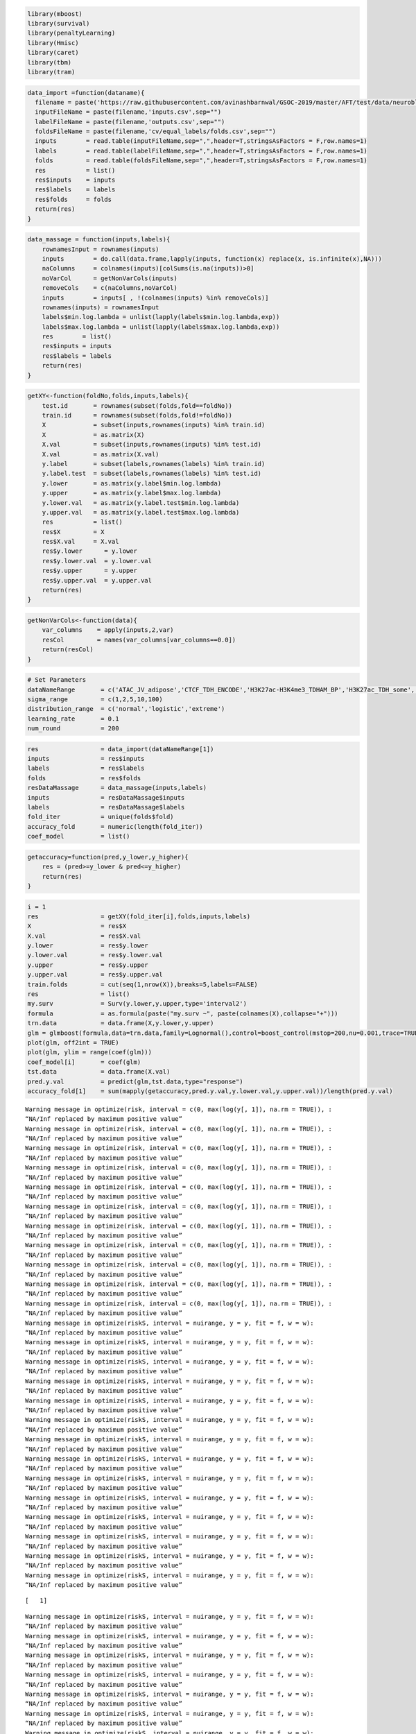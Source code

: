 
.. code:: r

    library(mboost)
    library(survival)
    library(penaltyLearning)
    library(Hmisc)
    library(caret)
    library(tbm)
    library(tram)

.. code:: r

    data_import =function(dataname){
      filename = paste('https://raw.githubusercontent.com/avinashbarnwal/GSOC-2019/master/AFT/test/data/neuroblastoma-data-master/data/',dataname,'/',sep="")
      inputFileName = paste(filename,'inputs.csv',sep="")
      labelFileName = paste(filename,'outputs.csv',sep="")
      foldsFileName = paste(filename,'cv/equal_labels/folds.csv',sep="")
      inputs        = read.table(inputFileName,sep=",",header=T,stringsAsFactors = F,row.names=1)
      labels        = read.table(labelFileName,sep=",",header=T,stringsAsFactors = F,row.names=1)
      folds         = read.table(foldsFileName,sep=",",header=T,stringsAsFactors = F,row.names=1)
      res           = list()
      res$inputs    = inputs
      res$labels    = labels
      res$folds     = folds
      return(res)
    }

.. code:: r

    data_massage = function(inputs,labels){
        rownamesInput = rownames(inputs)
        inputs        = do.call(data.frame,lapply(inputs, function(x) replace(x, is.infinite(x),NA)))
        naColumns     = colnames(inputs)[colSums(is.na(inputs))>0]
        noVarCol      = getNonVarCols(inputs)
        removeCols    = c(naColumns,noVarCol)
        inputs        = inputs[ , !(colnames(inputs) %in% removeCols)]
        rownames(inputs) = rownamesInput
        labels$min.log.lambda = unlist(lapply(labels$min.log.lambda,exp))
        labels$max.log.lambda = unlist(lapply(labels$max.log.lambda,exp))
        res        = list()
        res$inputs = inputs
        res$labels = labels
        return(res)
    }

.. code:: r

    getXY<-function(foldNo,folds,inputs,labels){
        test.id       = rownames(subset(folds,fold==foldNo))
        train.id      = rownames(subset(folds,fold!=foldNo))
        X             = subset(inputs,rownames(inputs) %in% train.id)
        X             = as.matrix(X)
        X.val         = subset(inputs,rownames(inputs) %in% test.id)
        X.val         = as.matrix(X.val)
        y.label       = subset(labels,rownames(labels) %in% train.id)
        y.label.test  = subset(labels,rownames(labels) %in% test.id)
        y.lower       = as.matrix(y.label$min.log.lambda)
        y.upper       = as.matrix(y.label$max.log.lambda)
        y.lower.val   = as.matrix(y.label.test$min.log.lambda)
        y.upper.val   = as.matrix(y.label.test$max.log.lambda)
        res           = list()
        res$X         = X
        res$X.val     = X.val
        res$y.lower      = y.lower
        res$y.lower.val  = y.lower.val
        res$y.upper      = y.upper
        res$y.upper.val  = y.upper.val
        return(res)
    }

.. code:: r

    getNonVarCols<-function(data){
        var_columns    = apply(inputs,2,var)
        resCol         = names(var_columns[var_columns==0.0])
        return(resCol)
    }

.. code:: r

    # Set Parameters
    dataNameRange       = c('ATAC_JV_adipose','CTCF_TDH_ENCODE','H3K27ac-H3K4me3_TDHAM_BP','H3K27ac_TDH_some','H3K36me3_AM_immune')
    sigma_range         = c(1,2,5,10,100)
    distribution_range  = c('normal','logistic','extreme')
    learning_rate       = 0.1
    num_round           = 200

.. code:: r

    res                 = data_import(dataNameRange[1])
    inputs              = res$inputs
    labels              = res$labels
    folds               = res$folds
    resDataMassage      = data_massage(inputs,labels)
    inputs              = resDataMassage$inputs
    labels              = resDataMassage$labels
    fold_iter           = unique(folds$fold)
    accuracy_fold       = numeric(length(fold_iter))
    coef_model          = list()

.. code:: r

    getaccuracy=function(pred,y_lower,y_higher){
        res = (pred>=y_lower & pred<=y_higher)
        return(res)
    }

.. code:: r

    i = 1
    res                 = getXY(fold_iter[i],folds,inputs,labels)
    X                   = res$X
    X.val               = res$X.val
    y.lower             = res$y.lower
    y.lower.val         = res$y.lower.val
    y.upper             = res$y.upper
    y.upper.val         = res$y.upper.val
    train.folds         = cut(seq(1,nrow(X)),breaks=5,labels=FALSE)
    res                 = list()
    my.surv             = Surv(y.lower,y.upper,type='interval2')
    formula             = as.formula(paste("my.surv ~", paste(colnames(X),collapse="+")))
    trn.data            = data.frame(X,y.lower,y.upper)
    glm = glmboost(formula,data=trn.data,family=Lognormal(),control=boost_control(mstop=200,nu=0.001,trace=TRUE))
    plot(glm, off2int = TRUE)
    plot(glm, ylim = range(coef(glm)))
    coef_model[i]       = coef(glm)
    tst.data            = data.frame(X.val)
    pred.y.val          = predict(glm,tst.data,type="response")
    accuracy_fold[1]    = sum(mapply(getaccuracy,pred.y.val,y.lower.val,y.upper.val))/length(pred.y.val)


.. parsed-literal::

    Warning message in optimize(risk, interval = c(0, max(log(y[, 1]), na.rm = TRUE)), :
    “NA/Inf replaced by maximum positive value”
    Warning message in optimize(risk, interval = c(0, max(log(y[, 1]), na.rm = TRUE)), :
    “NA/Inf replaced by maximum positive value”
    Warning message in optimize(risk, interval = c(0, max(log(y[, 1]), na.rm = TRUE)), :
    “NA/Inf replaced by maximum positive value”
    Warning message in optimize(risk, interval = c(0, max(log(y[, 1]), na.rm = TRUE)), :
    “NA/Inf replaced by maximum positive value”
    Warning message in optimize(risk, interval = c(0, max(log(y[, 1]), na.rm = TRUE)), :
    “NA/Inf replaced by maximum positive value”
    Warning message in optimize(risk, interval = c(0, max(log(y[, 1]), na.rm = TRUE)), :
    “NA/Inf replaced by maximum positive value”
    Warning message in optimize(risk, interval = c(0, max(log(y[, 1]), na.rm = TRUE)), :
    “NA/Inf replaced by maximum positive value”
    Warning message in optimize(risk, interval = c(0, max(log(y[, 1]), na.rm = TRUE)), :
    “NA/Inf replaced by maximum positive value”
    Warning message in optimize(risk, interval = c(0, max(log(y[, 1]), na.rm = TRUE)), :
    “NA/Inf replaced by maximum positive value”
    Warning message in optimize(risk, interval = c(0, max(log(y[, 1]), na.rm = TRUE)), :
    “NA/Inf replaced by maximum positive value”
    Warning message in optimize(risk, interval = c(0, max(log(y[, 1]), na.rm = TRUE)), :
    “NA/Inf replaced by maximum positive value”
    Warning message in optimize(riskS, interval = nuirange, y = y, fit = f, w = w):
    “NA/Inf replaced by maximum positive value”
    Warning message in optimize(riskS, interval = nuirange, y = y, fit = f, w = w):
    “NA/Inf replaced by maximum positive value”
    Warning message in optimize(riskS, interval = nuirange, y = y, fit = f, w = w):
    “NA/Inf replaced by maximum positive value”
    Warning message in optimize(riskS, interval = nuirange, y = y, fit = f, w = w):
    “NA/Inf replaced by maximum positive value”
    Warning message in optimize(riskS, interval = nuirange, y = y, fit = f, w = w):
    “NA/Inf replaced by maximum positive value”
    Warning message in optimize(riskS, interval = nuirange, y = y, fit = f, w = w):
    “NA/Inf replaced by maximum positive value”
    Warning message in optimize(riskS, interval = nuirange, y = y, fit = f, w = w):
    “NA/Inf replaced by maximum positive value”
    Warning message in optimize(riskS, interval = nuirange, y = y, fit = f, w = w):
    “NA/Inf replaced by maximum positive value”
    Warning message in optimize(riskS, interval = nuirange, y = y, fit = f, w = w):
    “NA/Inf replaced by maximum positive value”
    Warning message in optimize(riskS, interval = nuirange, y = y, fit = f, w = w):
    “NA/Inf replaced by maximum positive value”
    Warning message in optimize(riskS, interval = nuirange, y = y, fit = f, w = w):
    “NA/Inf replaced by maximum positive value”
    Warning message in optimize(riskS, interval = nuirange, y = y, fit = f, w = w):
    “NA/Inf replaced by maximum positive value”
    Warning message in optimize(riskS, interval = nuirange, y = y, fit = f, w = w):
    “NA/Inf replaced by maximum positive value”
    Warning message in optimize(riskS, interval = nuirange, y = y, fit = f, w = w):
    “NA/Inf replaced by maximum positive value”


.. parsed-literal::

    [   1] 

.. parsed-literal::

    Warning message in optimize(riskS, interval = nuirange, y = y, fit = f, w = w):
    “NA/Inf replaced by maximum positive value”
    Warning message in optimize(riskS, interval = nuirange, y = y, fit = f, w = w):
    “NA/Inf replaced by maximum positive value”
    Warning message in optimize(riskS, interval = nuirange, y = y, fit = f, w = w):
    “NA/Inf replaced by maximum positive value”
    Warning message in optimize(riskS, interval = nuirange, y = y, fit = f, w = w):
    “NA/Inf replaced by maximum positive value”
    Warning message in optimize(riskS, interval = nuirange, y = y, fit = f, w = w):
    “NA/Inf replaced by maximum positive value”
    Warning message in optimize(riskS, interval = nuirange, y = y, fit = f, w = w):
    “NA/Inf replaced by maximum positive value”
    Warning message in optimize(riskS, interval = nuirange, y = y, fit = f, w = w):
    “NA/Inf replaced by maximum positive value”
    Warning message in optimize(riskS, interval = nuirange, y = y, fit = f, w = w):
    “NA/Inf replaced by maximum positive value”
    Warning message in optimize(riskS, interval = nuirange, y = y, fit = f, w = w):
    “NA/Inf replaced by maximum positive value”
    Warning message in optimize(riskS, interval = nuirange, y = y, fit = f, w = w):
    “NA/Inf replaced by maximum positive value”


.. parsed-literal::

    .

.. parsed-literal::

    Warning message in optimize(riskS, interval = nuirange, y = y, fit = f, w = w):
    “NA/Inf replaced by maximum positive value”
    Warning message in optimize(riskS, interval = nuirange, y = y, fit = f, w = w):
    “NA/Inf replaced by maximum positive value”
    Warning message in optimize(riskS, interval = nuirange, y = y, fit = f, w = w):
    “NA/Inf replaced by maximum positive value”
    Warning message in optimize(riskS, interval = nuirange, y = y, fit = f, w = w):
    “NA/Inf replaced by maximum positive value”
    Warning message in optimize(riskS, interval = nuirange, y = y, fit = f, w = w):
    “NA/Inf replaced by maximum positive value”
    Warning message in optimize(riskS, interval = nuirange, y = y, fit = f, w = w):
    “NA/Inf replaced by maximum positive value”
    Warning message in optimize(riskS, interval = nuirange, y = y, fit = f, w = w):
    “NA/Inf replaced by maximum positive value”
    Warning message in optimize(riskS, interval = nuirange, y = y, fit = f, w = w):
    “NA/Inf replaced by maximum positive value”


.. parsed-literal::

    .

.. parsed-literal::

    Warning message in optimize(riskS, interval = nuirange, y = y, fit = f, w = w):
    “NA/Inf replaced by maximum positive value”
    Warning message in optimize(riskS, interval = nuirange, y = y, fit = f, w = w):
    “NA/Inf replaced by maximum positive value”
    Warning message in optimize(riskS, interval = nuirange, y = y, fit = f, w = w):
    “NA/Inf replaced by maximum positive value”
    Warning message in optimize(riskS, interval = nuirange, y = y, fit = f, w = w):
    “NA/Inf replaced by maximum positive value”
    Warning message in optimize(riskS, interval = nuirange, y = y, fit = f, w = w):
    “NA/Inf replaced by maximum positive value”
    Warning message in optimize(riskS, interval = nuirange, y = y, fit = f, w = w):
    “NA/Inf replaced by maximum positive value”
    Warning message in optimize(riskS, interval = nuirange, y = y, fit = f, w = w):
    “NA/Inf replaced by maximum positive value”


.. parsed-literal::

    .

.. parsed-literal::

    Warning message in optimize(riskS, interval = nuirange, y = y, fit = f, w = w):
    “NA/Inf replaced by maximum positive value”
    Warning message in optimize(riskS, interval = nuirange, y = y, fit = f, w = w):
    “NA/Inf replaced by maximum positive value”
    Warning message in optimize(riskS, interval = nuirange, y = y, fit = f, w = w):
    “NA/Inf replaced by maximum positive value”
    Warning message in optimize(riskS, interval = nuirange, y = y, fit = f, w = w):
    “NA/Inf replaced by maximum positive value”
    Warning message in optimize(riskS, interval = nuirange, y = y, fit = f, w = w):
    “NA/Inf replaced by maximum positive value”
    Warning message in optimize(riskS, interval = nuirange, y = y, fit = f, w = w):
    “NA/Inf replaced by maximum positive value”
    Warning message in optimize(riskS, interval = nuirange, y = y, fit = f, w = w):
    “NA/Inf replaced by maximum positive value”
    Warning message in optimize(riskS, interval = nuirange, y = y, fit = f, w = w):
    “NA/Inf replaced by maximum positive value”
    Warning message in optimize(riskS, interval = nuirange, y = y, fit = f, w = w):
    “NA/Inf replaced by maximum positive value”


.. parsed-literal::

    .

.. parsed-literal::

    Warning message in optimize(riskS, interval = nuirange, y = y, fit = f, w = w):
    “NA/Inf replaced by maximum positive value”
    Warning message in optimize(riskS, interval = nuirange, y = y, fit = f, w = w):
    “NA/Inf replaced by maximum positive value”
    Warning message in optimize(riskS, interval = nuirange, y = y, fit = f, w = w):
    “NA/Inf replaced by maximum positive value”
    Warning message in optimize(riskS, interval = nuirange, y = y, fit = f, w = w):
    “NA/Inf replaced by maximum positive value”


.. parsed-literal::

    .

.. parsed-literal::

    Warning message in optimize(riskS, interval = nuirange, y = y, fit = f, w = w):
    “NA/Inf replaced by maximum positive value”
    Warning message in optimize(riskS, interval = nuirange, y = y, fit = f, w = w):
    “NA/Inf replaced by maximum positive value”
    Warning message in optimize(riskS, interval = nuirange, y = y, fit = f, w = w):
    “NA/Inf replaced by maximum positive value”
    Warning message in optimize(riskS, interval = nuirange, y = y, fit = f, w = w):
    “NA/Inf replaced by maximum positive value”


.. parsed-literal::

    .

.. parsed-literal::

    Warning message in optimize(riskS, interval = nuirange, y = y, fit = f, w = w):
    “NA/Inf replaced by maximum positive value”
    Warning message in optimize(riskS, interval = nuirange, y = y, fit = f, w = w):
    “NA/Inf replaced by maximum positive value”
    Warning message in optimize(riskS, interval = nuirange, y = y, fit = f, w = w):
    “NA/Inf replaced by maximum positive value”
    Warning message in optimize(riskS, interval = nuirange, y = y, fit = f, w = w):
    “NA/Inf replaced by maximum positive value”
    Warning message in optimize(riskS, interval = nuirange, y = y, fit = f, w = w):
    “NA/Inf replaced by maximum positive value”
    Warning message in optimize(riskS, interval = nuirange, y = y, fit = f, w = w):
    “NA/Inf replaced by maximum positive value”


.. parsed-literal::

    .

.. parsed-literal::

    Warning message in optimize(riskS, interval = nuirange, y = y, fit = f, w = w):
    “NA/Inf replaced by maximum positive value”
    Warning message in optimize(riskS, interval = nuirange, y = y, fit = f, w = w):
    “NA/Inf replaced by maximum positive value”
    Warning message in optimize(riskS, interval = nuirange, y = y, fit = f, w = w):
    “NA/Inf replaced by maximum positive value”
    Warning message in optimize(riskS, interval = nuirange, y = y, fit = f, w = w):
    “NA/Inf replaced by maximum positive value”
    Warning message in optimize(riskS, interval = nuirange, y = y, fit = f, w = w):
    “NA/Inf replaced by maximum positive value”
    Warning message in optimize(riskS, interval = nuirange, y = y, fit = f, w = w):
    “NA/Inf replaced by maximum positive value”


.. parsed-literal::

    .

.. parsed-literal::

    Warning message in optimize(riskS, interval = nuirange, y = y, fit = f, w = w):
    “NA/Inf replaced by maximum positive value”
    Warning message in optimize(riskS, interval = nuirange, y = y, fit = f, w = w):
    “NA/Inf replaced by maximum positive value”
    Warning message in optimize(riskS, interval = nuirange, y = y, fit = f, w = w):
    “NA/Inf replaced by maximum positive value”
    Warning message in optimize(riskS, interval = nuirange, y = y, fit = f, w = w):
    “NA/Inf replaced by maximum positive value”
    Warning message in optimize(riskS, interval = nuirange, y = y, fit = f, w = w):
    “NA/Inf replaced by maximum positive value”
    Warning message in optimize(riskS, interval = nuirange, y = y, fit = f, w = w):
    “NA/Inf replaced by maximum positive value”


.. parsed-literal::

    .

.. parsed-literal::

    Warning message in optimize(riskS, interval = nuirange, y = y, fit = f, w = w):
    “NA/Inf replaced by maximum positive value”
    Warning message in optimize(riskS, interval = nuirange, y = y, fit = f, w = w):
    “NA/Inf replaced by maximum positive value”
    Warning message in optimize(riskS, interval = nuirange, y = y, fit = f, w = w):
    “NA/Inf replaced by maximum positive value”
    Warning message in optimize(riskS, interval = nuirange, y = y, fit = f, w = w):
    “NA/Inf replaced by maximum positive value”


.. parsed-literal::

    .

.. parsed-literal::

    Warning message in optimize(riskS, interval = nuirange, y = y, fit = f, w = w):
    “NA/Inf replaced by maximum positive value”
    Warning message in optimize(riskS, interval = nuirange, y = y, fit = f, w = w):
    “NA/Inf replaced by maximum positive value”
    Warning message in optimize(riskS, interval = nuirange, y = y, fit = f, w = w):
    “NA/Inf replaced by maximum positive value”


.. parsed-literal::

    .

.. parsed-literal::

    Warning message in optimize(riskS, interval = nuirange, y = y, fit = f, w = w):
    “NA/Inf replaced by maximum positive value”
    Warning message in optimize(riskS, interval = nuirange, y = y, fit = f, w = w):
    “NA/Inf replaced by maximum positive value”
    Warning message in optimize(riskS, interval = nuirange, y = y, fit = f, w = w):
    “NA/Inf replaced by maximum positive value”
    Warning message in optimize(riskS, interval = nuirange, y = y, fit = f, w = w):
    “NA/Inf replaced by maximum positive value”


.. parsed-literal::

    .

.. parsed-literal::

    Warning message in optimize(riskS, interval = nuirange, y = y, fit = f, w = w):
    “NA/Inf replaced by maximum positive value”
    Warning message in optimize(riskS, interval = nuirange, y = y, fit = f, w = w):
    “NA/Inf replaced by maximum positive value”
    Warning message in optimize(riskS, interval = nuirange, y = y, fit = f, w = w):
    “NA/Inf replaced by maximum positive value”
    Warning message in optimize(riskS, interval = nuirange, y = y, fit = f, w = w):
    “NA/Inf replaced by maximum positive value”
    Warning message in optimize(riskS, interval = nuirange, y = y, fit = f, w = w):
    “NA/Inf replaced by maximum positive value”


.. parsed-literal::

    .

.. parsed-literal::

    Warning message in optimize(riskS, interval = nuirange, y = y, fit = f, w = w):
    “NA/Inf replaced by maximum positive value”
    Warning message in optimize(riskS, interval = nuirange, y = y, fit = f, w = w):
    “NA/Inf replaced by maximum positive value”
    Warning message in optimize(riskS, interval = nuirange, y = y, fit = f, w = w):
    “NA/Inf replaced by maximum positive value”
    Warning message in optimize(riskS, interval = nuirange, y = y, fit = f, w = w):
    “NA/Inf replaced by maximum positive value”
    Warning message in optimize(riskS, interval = nuirange, y = y, fit = f, w = w):
    “NA/Inf replaced by maximum positive value”


.. parsed-literal::

    .

.. parsed-literal::

    Warning message in optimize(riskS, interval = nuirange, y = y, fit = f, w = w):
    “NA/Inf replaced by maximum positive value”
    Warning message in optimize(riskS, interval = nuirange, y = y, fit = f, w = w):
    “NA/Inf replaced by maximum positive value”
    Warning message in optimize(riskS, interval = nuirange, y = y, fit = f, w = w):
    “NA/Inf replaced by maximum positive value”
    Warning message in optimize(riskS, interval = nuirange, y = y, fit = f, w = w):
    “NA/Inf replaced by maximum positive value”
    Warning message in optimize(riskS, interval = nuirange, y = y, fit = f, w = w):
    “NA/Inf replaced by maximum positive value”
    Warning message in optimize(riskS, interval = nuirange, y = y, fit = f, w = w):
    “NA/Inf replaced by maximum positive value”
    Warning message in optimize(riskS, interval = nuirange, y = y, fit = f, w = w):
    “NA/Inf replaced by maximum positive value”
    Warning message in optimize(riskS, interval = nuirange, y = y, fit = f, w = w):
    “NA/Inf replaced by maximum positive value”
    Warning message in optimize(riskS, interval = nuirange, y = y, fit = f, w = w):
    “NA/Inf replaced by maximum positive value”


.. parsed-literal::

    .

.. parsed-literal::

    Warning message in optimize(riskS, interval = nuirange, y = y, fit = f, w = w):
    “NA/Inf replaced by maximum positive value”
    Warning message in optimize(riskS, interval = nuirange, y = y, fit = f, w = w):
    “NA/Inf replaced by maximum positive value”
    Warning message in optimize(riskS, interval = nuirange, y = y, fit = f, w = w):
    “NA/Inf replaced by maximum positive value”


.. parsed-literal::

    .

.. parsed-literal::

    Warning message in optimize(riskS, interval = nuirange, y = y, fit = f, w = w):
    “NA/Inf replaced by maximum positive value”
    Warning message in optimize(riskS, interval = nuirange, y = y, fit = f, w = w):
    “NA/Inf replaced by maximum positive value”
    Warning message in optimize(riskS, interval = nuirange, y = y, fit = f, w = w):
    “NA/Inf replaced by maximum positive value”
    Warning message in optimize(riskS, interval = nuirange, y = y, fit = f, w = w):
    “NA/Inf replaced by maximum positive value”
    Warning message in optimize(riskS, interval = nuirange, y = y, fit = f, w = w):
    “NA/Inf replaced by maximum positive value”
    Warning message in optimize(riskS, interval = nuirange, y = y, fit = f, w = w):
    “NA/Inf replaced by maximum positive value”
    Warning message in optimize(riskS, interval = nuirange, y = y, fit = f, w = w):
    “NA/Inf replaced by maximum positive value”


.. parsed-literal::

    .

.. parsed-literal::

    Warning message in optimize(riskS, interval = nuirange, y = y, fit = f, w = w):
    “NA/Inf replaced by maximum positive value”
    Warning message in optimize(riskS, interval = nuirange, y = y, fit = f, w = w):
    “NA/Inf replaced by maximum positive value”
    Warning message in optimize(riskS, interval = nuirange, y = y, fit = f, w = w):
    “NA/Inf replaced by maximum positive value”
    Warning message in optimize(riskS, interval = nuirange, y = y, fit = f, w = w):
    “NA/Inf replaced by maximum positive value”


.. parsed-literal::

    .

.. parsed-literal::

    Warning message in optimize(riskS, interval = nuirange, y = y, fit = f, w = w):
    “NA/Inf replaced by maximum positive value”
    Warning message in optimize(riskS, interval = nuirange, y = y, fit = f, w = w):
    “NA/Inf replaced by maximum positive value”
    Warning message in optimize(riskS, interval = nuirange, y = y, fit = f, w = w):
    “NA/Inf replaced by maximum positive value”
    Warning message in optimize(riskS, interval = nuirange, y = y, fit = f, w = w):
    “NA/Inf replaced by maximum positive value”
    Warning message in optimize(riskS, interval = nuirange, y = y, fit = f, w = w):
    “NA/Inf replaced by maximum positive value”
    Warning message in optimize(riskS, interval = nuirange, y = y, fit = f, w = w):
    “NA/Inf replaced by maximum positive value”
    Warning message in optimize(riskS, interval = nuirange, y = y, fit = f, w = w):
    “NA/Inf replaced by maximum positive value”
    Warning message in optimize(riskS, interval = nuirange, y = y, fit = f, w = w):
    “NA/Inf replaced by maximum positive value”


.. parsed-literal::

    .

.. parsed-literal::

    Warning message in optimize(riskS, interval = nuirange, y = y, fit = f, w = w):
    “NA/Inf replaced by maximum positive value”
    Warning message in optimize(riskS, interval = nuirange, y = y, fit = f, w = w):
    “NA/Inf replaced by maximum positive value”
    Warning message in optimize(riskS, interval = nuirange, y = y, fit = f, w = w):
    “NA/Inf replaced by maximum positive value”
    Warning message in optimize(riskS, interval = nuirange, y = y, fit = f, w = w):
    “NA/Inf replaced by maximum positive value”
    Warning message in optimize(riskS, interval = nuirange, y = y, fit = f, w = w):
    “NA/Inf replaced by maximum positive value”


.. parsed-literal::

    .

.. parsed-literal::

    Warning message in optimize(riskS, interval = nuirange, y = y, fit = f, w = w):
    “NA/Inf replaced by maximum positive value”
    Warning message in optimize(riskS, interval = nuirange, y = y, fit = f, w = w):
    “NA/Inf replaced by maximum positive value”
    Warning message in optimize(riskS, interval = nuirange, y = y, fit = f, w = w):
    “NA/Inf replaced by maximum positive value”
    Warning message in optimize(riskS, interval = nuirange, y = y, fit = f, w = w):
    “NA/Inf replaced by maximum positive value”


.. parsed-literal::

    .

.. parsed-literal::

    Warning message in optimize(riskS, interval = nuirange, y = y, fit = f, w = w):
    “NA/Inf replaced by maximum positive value”
    Warning message in optimize(riskS, interval = nuirange, y = y, fit = f, w = w):
    “NA/Inf replaced by maximum positive value”
    Warning message in optimize(riskS, interval = nuirange, y = y, fit = f, w = w):
    “NA/Inf replaced by maximum positive value”
    Warning message in optimize(riskS, interval = nuirange, y = y, fit = f, w = w):
    “NA/Inf replaced by maximum positive value”
    Warning message in optimize(riskS, interval = nuirange, y = y, fit = f, w = w):
    “NA/Inf replaced by maximum positive value”


.. parsed-literal::

    .

.. parsed-literal::

    Warning message in optimize(riskS, interval = nuirange, y = y, fit = f, w = w):
    “NA/Inf replaced by maximum positive value”
    Warning message in optimize(riskS, interval = nuirange, y = y, fit = f, w = w):
    “NA/Inf replaced by maximum positive value”
    Warning message in optimize(riskS, interval = nuirange, y = y, fit = f, w = w):
    “NA/Inf replaced by maximum positive value”
    Warning message in optimize(riskS, interval = nuirange, y = y, fit = f, w = w):
    “NA/Inf replaced by maximum positive value”
    Warning message in optimize(riskS, interval = nuirange, y = y, fit = f, w = w):
    “NA/Inf replaced by maximum positive value”


.. parsed-literal::

    .

.. parsed-literal::

    Warning message in optimize(riskS, interval = nuirange, y = y, fit = f, w = w):
    “NA/Inf replaced by maximum positive value”
    Warning message in optimize(riskS, interval = nuirange, y = y, fit = f, w = w):
    “NA/Inf replaced by maximum positive value”


.. parsed-literal::

    .

.. parsed-literal::

    Warning message in optimize(riskS, interval = nuirange, y = y, fit = f, w = w):
    “NA/Inf replaced by maximum positive value”
    Warning message in optimize(riskS, interval = nuirange, y = y, fit = f, w = w):
    “NA/Inf replaced by maximum positive value”
    Warning message in optimize(riskS, interval = nuirange, y = y, fit = f, w = w):
    “NA/Inf replaced by maximum positive value”


.. parsed-literal::

    .

.. parsed-literal::

    Warning message in optimize(riskS, interval = nuirange, y = y, fit = f, w = w):
    “NA/Inf replaced by maximum positive value”
    Warning message in optimize(riskS, interval = nuirange, y = y, fit = f, w = w):
    “NA/Inf replaced by maximum positive value”
    Warning message in optimize(riskS, interval = nuirange, y = y, fit = f, w = w):
    “NA/Inf replaced by maximum positive value”
    Warning message in optimize(riskS, interval = nuirange, y = y, fit = f, w = w):
    “NA/Inf replaced by maximum positive value”
    Warning message in optimize(riskS, interval = nuirange, y = y, fit = f, w = w):
    “NA/Inf replaced by maximum positive value”
    Warning message in optimize(riskS, interval = nuirange, y = y, fit = f, w = w):
    “NA/Inf replaced by maximum positive value”


.. parsed-literal::

    .

.. parsed-literal::

    Warning message in optimize(riskS, interval = nuirange, y = y, fit = f, w = w):
    “NA/Inf replaced by maximum positive value”
    Warning message in optimize(riskS, interval = nuirange, y = y, fit = f, w = w):
    “NA/Inf replaced by maximum positive value”
    Warning message in optimize(riskS, interval = nuirange, y = y, fit = f, w = w):
    “NA/Inf replaced by maximum positive value”
    Warning message in optimize(riskS, interval = nuirange, y = y, fit = f, w = w):
    “NA/Inf replaced by maximum positive value”
    Warning message in optimize(riskS, interval = nuirange, y = y, fit = f, w = w):
    “NA/Inf replaced by maximum positive value”


.. parsed-literal::

    .

.. parsed-literal::

    Warning message in optimize(riskS, interval = nuirange, y = y, fit = f, w = w):
    “NA/Inf replaced by maximum positive value”
    Warning message in optimize(riskS, interval = nuirange, y = y, fit = f, w = w):
    “NA/Inf replaced by maximum positive value”
    Warning message in optimize(riskS, interval = nuirange, y = y, fit = f, w = w):
    “NA/Inf replaced by maximum positive value”
    Warning message in optimize(riskS, interval = nuirange, y = y, fit = f, w = w):
    “NA/Inf replaced by maximum positive value”


.. parsed-literal::

    .

.. parsed-literal::

    Warning message in optimize(riskS, interval = nuirange, y = y, fit = f, w = w):
    “NA/Inf replaced by maximum positive value”
    Warning message in optimize(riskS, interval = nuirange, y = y, fit = f, w = w):
    “NA/Inf replaced by maximum positive value”
    Warning message in optimize(riskS, interval = nuirange, y = y, fit = f, w = w):
    “NA/Inf replaced by maximum positive value”
    Warning message in optimize(riskS, interval = nuirange, y = y, fit = f, w = w):
    “NA/Inf replaced by maximum positive value”
    Warning message in optimize(riskS, interval = nuirange, y = y, fit = f, w = w):
    “NA/Inf replaced by maximum positive value”


.. parsed-literal::

    .

.. parsed-literal::

    Warning message in optimize(riskS, interval = nuirange, y = y, fit = f, w = w):
    “NA/Inf replaced by maximum positive value”
    Warning message in optimize(riskS, interval = nuirange, y = y, fit = f, w = w):
    “NA/Inf replaced by maximum positive value”
    Warning message in optimize(riskS, interval = nuirange, y = y, fit = f, w = w):
    “NA/Inf replaced by maximum positive value”
    Warning message in optimize(riskS, interval = nuirange, y = y, fit = f, w = w):
    “NA/Inf replaced by maximum positive value”


.. parsed-literal::

    .

.. parsed-literal::

    Warning message in optimize(riskS, interval = nuirange, y = y, fit = f, w = w):
    “NA/Inf replaced by maximum positive value”
    Warning message in optimize(riskS, interval = nuirange, y = y, fit = f, w = w):
    “NA/Inf replaced by maximum positive value”
    Warning message in optimize(riskS, interval = nuirange, y = y, fit = f, w = w):
    “NA/Inf replaced by maximum positive value”
    Warning message in optimize(riskS, interval = nuirange, y = y, fit = f, w = w):
    “NA/Inf replaced by maximum positive value”
    Warning message in optimize(riskS, interval = nuirange, y = y, fit = f, w = w):
    “NA/Inf replaced by maximum positive value”


.. parsed-literal::

    .

.. parsed-literal::

    Warning message in optimize(riskS, interval = nuirange, y = y, fit = f, w = w):
    “NA/Inf replaced by maximum positive value”
    Warning message in optimize(riskS, interval = nuirange, y = y, fit = f, w = w):
    “NA/Inf replaced by maximum positive value”
    Warning message in optimize(riskS, interval = nuirange, y = y, fit = f, w = w):
    “NA/Inf replaced by maximum positive value”
    Warning message in optimize(riskS, interval = nuirange, y = y, fit = f, w = w):
    “NA/Inf replaced by maximum positive value”
    Warning message in optimize(riskS, interval = nuirange, y = y, fit = f, w = w):
    “NA/Inf replaced by maximum positive value”


.. parsed-literal::

    .

.. parsed-literal::

    Warning message in optimize(riskS, interval = nuirange, y = y, fit = f, w = w):
    “NA/Inf replaced by maximum positive value”
    Warning message in optimize(riskS, interval = nuirange, y = y, fit = f, w = w):
    “NA/Inf replaced by maximum positive value”
    Warning message in optimize(riskS, interval = nuirange, y = y, fit = f, w = w):
    “NA/Inf replaced by maximum positive value”
    Warning message in optimize(riskS, interval = nuirange, y = y, fit = f, w = w):
    “NA/Inf replaced by maximum positive value”
    Warning message in optimize(riskS, interval = nuirange, y = y, fit = f, w = w):
    “NA/Inf replaced by maximum positive value”


.. parsed-literal::

    .

.. parsed-literal::

    Warning message in optimize(riskS, interval = nuirange, y = y, fit = f, w = w):
    “NA/Inf replaced by maximum positive value”
    Warning message in optimize(riskS, interval = nuirange, y = y, fit = f, w = w):
    “NA/Inf replaced by maximum positive value”
    Warning message in optimize(riskS, interval = nuirange, y = y, fit = f, w = w):
    “NA/Inf replaced by maximum positive value”
    Warning message in optimize(riskS, interval = nuirange, y = y, fit = f, w = w):
    “NA/Inf replaced by maximum positive value”


.. parsed-literal::

    .

.. parsed-literal::

    Warning message in optimize(riskS, interval = nuirange, y = y, fit = f, w = w):
    “NA/Inf replaced by maximum positive value”
    Warning message in optimize(riskS, interval = nuirange, y = y, fit = f, w = w):
    “NA/Inf replaced by maximum positive value”
    Warning message in optimize(riskS, interval = nuirange, y = y, fit = f, w = w):
    “NA/Inf replaced by maximum positive value”
    Warning message in optimize(riskS, interval = nuirange, y = y, fit = f, w = w):
    “NA/Inf replaced by maximum positive value”
    Warning message in optimize(riskS, interval = nuirange, y = y, fit = f, w = w):
    “NA/Inf replaced by maximum positive value”


.. parsed-literal::

    .

.. parsed-literal::

    Warning message in optimize(riskS, interval = nuirange, y = y, fit = f, w = w):
    “NA/Inf replaced by maximum positive value”
    Warning message in optimize(riskS, interval = nuirange, y = y, fit = f, w = w):
    “NA/Inf replaced by maximum positive value”
    Warning message in optimize(riskS, interval = nuirange, y = y, fit = f, w = w):
    “NA/Inf replaced by maximum positive value”
    Warning message in optimize(riskS, interval = nuirange, y = y, fit = f, w = w):
    “NA/Inf replaced by maximum positive value”


.. parsed-literal::

    .

.. parsed-literal::

    Warning message in optimize(riskS, interval = nuirange, y = y, fit = f, w = w):
    “NA/Inf replaced by maximum positive value”
    Warning message in optimize(riskS, interval = nuirange, y = y, fit = f, w = w):
    “NA/Inf replaced by maximum positive value”
    Warning message in optimize(riskS, interval = nuirange, y = y, fit = f, w = w):
    “NA/Inf replaced by maximum positive value”
    Warning message in optimize(riskS, interval = nuirange, y = y, fit = f, w = w):
    “NA/Inf replaced by maximum positive value”
    Warning message in optimize(riskS, interval = nuirange, y = y, fit = f, w = w):
    “NA/Inf replaced by maximum positive value”


.. parsed-literal::

    .

.. parsed-literal::

    Warning message in optimize(riskS, interval = nuirange, y = y, fit = f, w = w):
    “NA/Inf replaced by maximum positive value”
    Warning message in optimize(riskS, interval = nuirange, y = y, fit = f, w = w):
    “NA/Inf replaced by maximum positive value”
    Warning message in optimize(riskS, interval = nuirange, y = y, fit = f, w = w):
    “NA/Inf replaced by maximum positive value”
    Warning message in optimize(riskS, interval = nuirange, y = y, fit = f, w = w):
    “NA/Inf replaced by maximum positive value”
    Warning message in optimize(riskS, interval = nuirange, y = y, fit = f, w = w):
    “NA/Inf replaced by maximum positive value”
    Warning message in optimize(riskS, interval = nuirange, y = y, fit = f, w = w):
    “NA/Inf replaced by maximum positive value”
    Warning message in optimize(riskS, interval = nuirange, y = y, fit = f, w = w):
    “NA/Inf replaced by maximum positive value”


.. parsed-literal::

    .

.. parsed-literal::

    Warning message in optimize(riskS, interval = nuirange, y = y, fit = f, w = w):
    “NA/Inf replaced by maximum positive value”
    Warning message in optimize(riskS, interval = nuirange, y = y, fit = f, w = w):
    “NA/Inf replaced by maximum positive value”
    Warning message in optimize(riskS, interval = nuirange, y = y, fit = f, w = w):
    “NA/Inf replaced by maximum positive value”
    Warning message in optimize(riskS, interval = nuirange, y = y, fit = f, w = w):
    “NA/Inf replaced by maximum positive value”


.. parsed-literal::

     -- risk: 8757635 


.. parsed-literal::

    Warning message in optimize(riskS, interval = nuirange, y = y, fit = f, w = w):
    “NA/Inf replaced by maximum positive value”
    Warning message in optimize(riskS, interval = nuirange, y = y, fit = f, w = w):
    “NA/Inf replaced by maximum positive value”
    Warning message in optimize(riskS, interval = nuirange, y = y, fit = f, w = w):
    “NA/Inf replaced by maximum positive value”


.. parsed-literal::

    [  41] 

.. parsed-literal::

    Warning message in optimize(riskS, interval = nuirange, y = y, fit = f, w = w):
    “NA/Inf replaced by maximum positive value”
    Warning message in optimize(riskS, interval = nuirange, y = y, fit = f, w = w):
    “NA/Inf replaced by maximum positive value”
    Warning message in optimize(riskS, interval = nuirange, y = y, fit = f, w = w):
    “NA/Inf replaced by maximum positive value”
    Warning message in optimize(riskS, interval = nuirange, y = y, fit = f, w = w):
    “NA/Inf replaced by maximum positive value”


.. parsed-literal::

    .

.. parsed-literal::

    Warning message in optimize(riskS, interval = nuirange, y = y, fit = f, w = w):
    “NA/Inf replaced by maximum positive value”
    Warning message in optimize(riskS, interval = nuirange, y = y, fit = f, w = w):
    “NA/Inf replaced by maximum positive value”
    Warning message in optimize(riskS, interval = nuirange, y = y, fit = f, w = w):
    “NA/Inf replaced by maximum positive value”
    Warning message in optimize(riskS, interval = nuirange, y = y, fit = f, w = w):
    “NA/Inf replaced by maximum positive value”
    Warning message in optimize(riskS, interval = nuirange, y = y, fit = f, w = w):
    “NA/Inf replaced by maximum positive value”
    Warning message in optimize(riskS, interval = nuirange, y = y, fit = f, w = w):
    “NA/Inf replaced by maximum positive value”


.. parsed-literal::

    .

.. parsed-literal::

    Warning message in optimize(riskS, interval = nuirange, y = y, fit = f, w = w):
    “NA/Inf replaced by maximum positive value”
    Warning message in optimize(riskS, interval = nuirange, y = y, fit = f, w = w):
    “NA/Inf replaced by maximum positive value”
    Warning message in optimize(riskS, interval = nuirange, y = y, fit = f, w = w):
    “NA/Inf replaced by maximum positive value”
    Warning message in optimize(riskS, interval = nuirange, y = y, fit = f, w = w):
    “NA/Inf replaced by maximum positive value”


.. parsed-literal::

    .

.. parsed-literal::

    Warning message in optimize(riskS, interval = nuirange, y = y, fit = f, w = w):
    “NA/Inf replaced by maximum positive value”
    Warning message in optimize(riskS, interval = nuirange, y = y, fit = f, w = w):
    “NA/Inf replaced by maximum positive value”
    Warning message in optimize(riskS, interval = nuirange, y = y, fit = f, w = w):
    “NA/Inf replaced by maximum positive value”
    Warning message in optimize(riskS, interval = nuirange, y = y, fit = f, w = w):
    “NA/Inf replaced by maximum positive value”
    Warning message in optimize(riskS, interval = nuirange, y = y, fit = f, w = w):
    “NA/Inf replaced by maximum positive value”
    Warning message in optimize(riskS, interval = nuirange, y = y, fit = f, w = w):
    “NA/Inf replaced by maximum positive value”


.. parsed-literal::

    .

.. parsed-literal::

    Warning message in optimize(riskS, interval = nuirange, y = y, fit = f, w = w):
    “NA/Inf replaced by maximum positive value”
    Warning message in optimize(riskS, interval = nuirange, y = y, fit = f, w = w):
    “NA/Inf replaced by maximum positive value”
    Warning message in optimize(riskS, interval = nuirange, y = y, fit = f, w = w):
    “NA/Inf replaced by maximum positive value”
    Warning message in optimize(riskS, interval = nuirange, y = y, fit = f, w = w):
    “NA/Inf replaced by maximum positive value”
    Warning message in optimize(riskS, interval = nuirange, y = y, fit = f, w = w):
    “NA/Inf replaced by maximum positive value”


.. parsed-literal::

    .

.. parsed-literal::

    Warning message in optimize(riskS, interval = nuirange, y = y, fit = f, w = w):
    “NA/Inf replaced by maximum positive value”
    Warning message in optimize(riskS, interval = nuirange, y = y, fit = f, w = w):
    “NA/Inf replaced by maximum positive value”
    Warning message in optimize(riskS, interval = nuirange, y = y, fit = f, w = w):
    “NA/Inf replaced by maximum positive value”
    Warning message in optimize(riskS, interval = nuirange, y = y, fit = f, w = w):
    “NA/Inf replaced by maximum positive value”
    Warning message in optimize(riskS, interval = nuirange, y = y, fit = f, w = w):
    “NA/Inf replaced by maximum positive value”


.. parsed-literal::

    .

.. parsed-literal::

    Warning message in optimize(riskS, interval = nuirange, y = y, fit = f, w = w):
    “NA/Inf replaced by maximum positive value”
    Warning message in optimize(riskS, interval = nuirange, y = y, fit = f, w = w):
    “NA/Inf replaced by maximum positive value”
    Warning message in optimize(riskS, interval = nuirange, y = y, fit = f, w = w):
    “NA/Inf replaced by maximum positive value”


.. parsed-literal::

    .

.. parsed-literal::

    Warning message in optimize(riskS, interval = nuirange, y = y, fit = f, w = w):
    “NA/Inf replaced by maximum positive value”
    Warning message in optimize(riskS, interval = nuirange, y = y, fit = f, w = w):
    “NA/Inf replaced by maximum positive value”
    Warning message in optimize(riskS, interval = nuirange, y = y, fit = f, w = w):
    “NA/Inf replaced by maximum positive value”
    Warning message in optimize(riskS, interval = nuirange, y = y, fit = f, w = w):
    “NA/Inf replaced by maximum positive value”


.. parsed-literal::

    .

.. parsed-literal::

    Warning message in optimize(riskS, interval = nuirange, y = y, fit = f, w = w):
    “NA/Inf replaced by maximum positive value”
    Warning message in optimize(riskS, interval = nuirange, y = y, fit = f, w = w):
    “NA/Inf replaced by maximum positive value”
    Warning message in optimize(riskS, interval = nuirange, y = y, fit = f, w = w):
    “NA/Inf replaced by maximum positive value”
    Warning message in optimize(riskS, interval = nuirange, y = y, fit = f, w = w):
    “NA/Inf replaced by maximum positive value”
    Warning message in optimize(riskS, interval = nuirange, y = y, fit = f, w = w):
    “NA/Inf replaced by maximum positive value”
    Warning message in optimize(riskS, interval = nuirange, y = y, fit = f, w = w):
    “NA/Inf replaced by maximum positive value”


.. parsed-literal::

    .

.. parsed-literal::

    Warning message in optimize(riskS, interval = nuirange, y = y, fit = f, w = w):
    “NA/Inf replaced by maximum positive value”
    Warning message in optimize(riskS, interval = nuirange, y = y, fit = f, w = w):
    “NA/Inf replaced by maximum positive value”
    Warning message in optimize(riskS, interval = nuirange, y = y, fit = f, w = w):
    “NA/Inf replaced by maximum positive value”
    Warning message in optimize(riskS, interval = nuirange, y = y, fit = f, w = w):
    “NA/Inf replaced by maximum positive value”
    Warning message in optimize(riskS, interval = nuirange, y = y, fit = f, w = w):
    “NA/Inf replaced by maximum positive value”
    Warning message in optimize(riskS, interval = nuirange, y = y, fit = f, w = w):
    “NA/Inf replaced by maximum positive value”


.. parsed-literal::

    .

.. parsed-literal::

    Warning message in optimize(riskS, interval = nuirange, y = y, fit = f, w = w):
    “NA/Inf replaced by maximum positive value”
    Warning message in optimize(riskS, interval = nuirange, y = y, fit = f, w = w):
    “NA/Inf replaced by maximum positive value”
    Warning message in optimize(riskS, interval = nuirange, y = y, fit = f, w = w):
    “NA/Inf replaced by maximum positive value”
    Warning message in optimize(riskS, interval = nuirange, y = y, fit = f, w = w):
    “NA/Inf replaced by maximum positive value”
    Warning message in optimize(riskS, interval = nuirange, y = y, fit = f, w = w):
    “NA/Inf replaced by maximum positive value”
    Warning message in optimize(riskS, interval = nuirange, y = y, fit = f, w = w):
    “NA/Inf replaced by maximum positive value”
    Warning message in optimize(riskS, interval = nuirange, y = y, fit = f, w = w):
    “NA/Inf replaced by maximum positive value”
    Warning message in optimize(riskS, interval = nuirange, y = y, fit = f, w = w):
    “NA/Inf replaced by maximum positive value”


.. parsed-literal::

    .

.. parsed-literal::

    Warning message in optimize(riskS, interval = nuirange, y = y, fit = f, w = w):
    “NA/Inf replaced by maximum positive value”
    Warning message in optimize(riskS, interval = nuirange, y = y, fit = f, w = w):
    “NA/Inf replaced by maximum positive value”
    Warning message in optimize(riskS, interval = nuirange, y = y, fit = f, w = w):
    “NA/Inf replaced by maximum positive value”
    Warning message in optimize(riskS, interval = nuirange, y = y, fit = f, w = w):
    “NA/Inf replaced by maximum positive value”


.. parsed-literal::

    .

.. parsed-literal::

    Warning message in optimize(riskS, interval = nuirange, y = y, fit = f, w = w):
    “NA/Inf replaced by maximum positive value”
    Warning message in optimize(riskS, interval = nuirange, y = y, fit = f, w = w):
    “NA/Inf replaced by maximum positive value”
    Warning message in optimize(riskS, interval = nuirange, y = y, fit = f, w = w):
    “NA/Inf replaced by maximum positive value”
    Warning message in optimize(riskS, interval = nuirange, y = y, fit = f, w = w):
    “NA/Inf replaced by maximum positive value”


.. parsed-literal::

    .

.. parsed-literal::

    Warning message in optimize(riskS, interval = nuirange, y = y, fit = f, w = w):
    “NA/Inf replaced by maximum positive value”
    Warning message in optimize(riskS, interval = nuirange, y = y, fit = f, w = w):
    “NA/Inf replaced by maximum positive value”
    Warning message in optimize(riskS, interval = nuirange, y = y, fit = f, w = w):
    “NA/Inf replaced by maximum positive value”
    Warning message in optimize(riskS, interval = nuirange, y = y, fit = f, w = w):
    “NA/Inf replaced by maximum positive value”
    Warning message in optimize(riskS, interval = nuirange, y = y, fit = f, w = w):
    “NA/Inf replaced by maximum positive value”


.. parsed-literal::

    .

.. parsed-literal::

    Warning message in optimize(riskS, interval = nuirange, y = y, fit = f, w = w):
    “NA/Inf replaced by maximum positive value”
    Warning message in optimize(riskS, interval = nuirange, y = y, fit = f, w = w):
    “NA/Inf replaced by maximum positive value”
    Warning message in optimize(riskS, interval = nuirange, y = y, fit = f, w = w):
    “NA/Inf replaced by maximum positive value”
    Warning message in optimize(riskS, interval = nuirange, y = y, fit = f, w = w):
    “NA/Inf replaced by maximum positive value”
    Warning message in optimize(riskS, interval = nuirange, y = y, fit = f, w = w):
    “NA/Inf replaced by maximum positive value”
    Warning message in optimize(riskS, interval = nuirange, y = y, fit = f, w = w):
    “NA/Inf replaced by maximum positive value”
    Warning message in optimize(riskS, interval = nuirange, y = y, fit = f, w = w):
    “NA/Inf replaced by maximum positive value”


.. parsed-literal::

    .

.. parsed-literal::

    Warning message in optimize(riskS, interval = nuirange, y = y, fit = f, w = w):
    “NA/Inf replaced by maximum positive value”
    Warning message in optimize(riskS, interval = nuirange, y = y, fit = f, w = w):
    “NA/Inf replaced by maximum positive value”
    Warning message in optimize(riskS, interval = nuirange, y = y, fit = f, w = w):
    “NA/Inf replaced by maximum positive value”
    Warning message in optimize(riskS, interval = nuirange, y = y, fit = f, w = w):
    “NA/Inf replaced by maximum positive value”
    Warning message in optimize(riskS, interval = nuirange, y = y, fit = f, w = w):
    “NA/Inf replaced by maximum positive value”


.. parsed-literal::

    .

.. parsed-literal::

    Warning message in optimize(riskS, interval = nuirange, y = y, fit = f, w = w):
    “NA/Inf replaced by maximum positive value”
    Warning message in optimize(riskS, interval = nuirange, y = y, fit = f, w = w):
    “NA/Inf replaced by maximum positive value”
    Warning message in optimize(riskS, interval = nuirange, y = y, fit = f, w = w):
    “NA/Inf replaced by maximum positive value”
    Warning message in optimize(riskS, interval = nuirange, y = y, fit = f, w = w):
    “NA/Inf replaced by maximum positive value”
    Warning message in optimize(riskS, interval = nuirange, y = y, fit = f, w = w):
    “NA/Inf replaced by maximum positive value”
    Warning message in optimize(riskS, interval = nuirange, y = y, fit = f, w = w):
    “NA/Inf replaced by maximum positive value”
    Warning message in optimize(riskS, interval = nuirange, y = y, fit = f, w = w):
    “NA/Inf replaced by maximum positive value”
    Warning message in optimize(riskS, interval = nuirange, y = y, fit = f, w = w):
    “NA/Inf replaced by maximum positive value”


.. parsed-literal::

    .

.. parsed-literal::

    Warning message in optimize(riskS, interval = nuirange, y = y, fit = f, w = w):
    “NA/Inf replaced by maximum positive value”
    Warning message in optimize(riskS, interval = nuirange, y = y, fit = f, w = w):
    “NA/Inf replaced by maximum positive value”
    Warning message in optimize(riskS, interval = nuirange, y = y, fit = f, w = w):
    “NA/Inf replaced by maximum positive value”
    Warning message in optimize(riskS, interval = nuirange, y = y, fit = f, w = w):
    “NA/Inf replaced by maximum positive value”
    Warning message in optimize(riskS, interval = nuirange, y = y, fit = f, w = w):
    “NA/Inf replaced by maximum positive value”


.. parsed-literal::

    .

.. parsed-literal::

    Warning message in optimize(riskS, interval = nuirange, y = y, fit = f, w = w):
    “NA/Inf replaced by maximum positive value”
    Warning message in optimize(riskS, interval = nuirange, y = y, fit = f, w = w):
    “NA/Inf replaced by maximum positive value”
    Warning message in optimize(riskS, interval = nuirange, y = y, fit = f, w = w):
    “NA/Inf replaced by maximum positive value”
    Warning message in optimize(riskS, interval = nuirange, y = y, fit = f, w = w):
    “NA/Inf replaced by maximum positive value”
    Warning message in optimize(riskS, interval = nuirange, y = y, fit = f, w = w):
    “NA/Inf replaced by maximum positive value”
    Warning message in optimize(riskS, interval = nuirange, y = y, fit = f, w = w):
    “NA/Inf replaced by maximum positive value”


.. parsed-literal::

    .

.. parsed-literal::

    Warning message in optimize(riskS, interval = nuirange, y = y, fit = f, w = w):
    “NA/Inf replaced by maximum positive value”
    Warning message in optimize(riskS, interval = nuirange, y = y, fit = f, w = w):
    “NA/Inf replaced by maximum positive value”
    Warning message in optimize(riskS, interval = nuirange, y = y, fit = f, w = w):
    “NA/Inf replaced by maximum positive value”
    Warning message in optimize(riskS, interval = nuirange, y = y, fit = f, w = w):
    “NA/Inf replaced by maximum positive value”
    Warning message in optimize(riskS, interval = nuirange, y = y, fit = f, w = w):
    “NA/Inf replaced by maximum positive value”
    Warning message in optimize(riskS, interval = nuirange, y = y, fit = f, w = w):
    “NA/Inf replaced by maximum positive value”
    Warning message in optimize(riskS, interval = nuirange, y = y, fit = f, w = w):
    “NA/Inf replaced by maximum positive value”


.. parsed-literal::

    .

.. parsed-literal::

    Warning message in optimize(riskS, interval = nuirange, y = y, fit = f, w = w):
    “NA/Inf replaced by maximum positive value”
    Warning message in optimize(riskS, interval = nuirange, y = y, fit = f, w = w):
    “NA/Inf replaced by maximum positive value”
    Warning message in optimize(riskS, interval = nuirange, y = y, fit = f, w = w):
    “NA/Inf replaced by maximum positive value”
    Warning message in optimize(riskS, interval = nuirange, y = y, fit = f, w = w):
    “NA/Inf replaced by maximum positive value”
    Warning message in optimize(riskS, interval = nuirange, y = y, fit = f, w = w):
    “NA/Inf replaced by maximum positive value”


.. parsed-literal::

    .

.. parsed-literal::

    Warning message in optimize(riskS, interval = nuirange, y = y, fit = f, w = w):
    “NA/Inf replaced by maximum positive value”
    Warning message in optimize(riskS, interval = nuirange, y = y, fit = f, w = w):
    “NA/Inf replaced by maximum positive value”
    Warning message in optimize(riskS, interval = nuirange, y = y, fit = f, w = w):
    “NA/Inf replaced by maximum positive value”


.. parsed-literal::

    .

.. parsed-literal::

    Warning message in optimize(riskS, interval = nuirange, y = y, fit = f, w = w):
    “NA/Inf replaced by maximum positive value”
    Warning message in optimize(riskS, interval = nuirange, y = y, fit = f, w = w):
    “NA/Inf replaced by maximum positive value”
    Warning message in optimize(riskS, interval = nuirange, y = y, fit = f, w = w):
    “NA/Inf replaced by maximum positive value”
    Warning message in optimize(riskS, interval = nuirange, y = y, fit = f, w = w):
    “NA/Inf replaced by maximum positive value”
    Warning message in optimize(riskS, interval = nuirange, y = y, fit = f, w = w):
    “NA/Inf replaced by maximum positive value”
    Warning message in optimize(riskS, interval = nuirange, y = y, fit = f, w = w):
    “NA/Inf replaced by maximum positive value”


.. parsed-literal::

    .

.. parsed-literal::

    Warning message in optimize(riskS, interval = nuirange, y = y, fit = f, w = w):
    “NA/Inf replaced by maximum positive value”
    Warning message in optimize(riskS, interval = nuirange, y = y, fit = f, w = w):
    “NA/Inf replaced by maximum positive value”
    Warning message in optimize(riskS, interval = nuirange, y = y, fit = f, w = w):
    “NA/Inf replaced by maximum positive value”


.. parsed-literal::

    .

.. parsed-literal::

    Warning message in optimize(riskS, interval = nuirange, y = y, fit = f, w = w):
    “NA/Inf replaced by maximum positive value”
    Warning message in optimize(riskS, interval = nuirange, y = y, fit = f, w = w):
    “NA/Inf replaced by maximum positive value”


.. parsed-literal::

    .

.. parsed-literal::

    Warning message in optimize(riskS, interval = nuirange, y = y, fit = f, w = w):
    “NA/Inf replaced by maximum positive value”
    Warning message in optimize(riskS, interval = nuirange, y = y, fit = f, w = w):
    “NA/Inf replaced by maximum positive value”


.. parsed-literal::

    .

.. parsed-literal::

    Warning message in optimize(riskS, interval = nuirange, y = y, fit = f, w = w):
    “NA/Inf replaced by maximum positive value”
    Warning message in optimize(riskS, interval = nuirange, y = y, fit = f, w = w):
    “NA/Inf replaced by maximum positive value”
    Warning message in optimize(riskS, interval = nuirange, y = y, fit = f, w = w):
    “NA/Inf replaced by maximum positive value”


.. parsed-literal::

    .

.. parsed-literal::

    Warning message in optimize(riskS, interval = nuirange, y = y, fit = f, w = w):
    “NA/Inf replaced by maximum positive value”
    Warning message in optimize(riskS, interval = nuirange, y = y, fit = f, w = w):
    “NA/Inf replaced by maximum positive value”


.. parsed-literal::

    .

.. parsed-literal::

    Warning message in optimize(riskS, interval = nuirange, y = y, fit = f, w = w):
    “NA/Inf replaced by maximum positive value”
    Warning message in optimize(riskS, interval = nuirange, y = y, fit = f, w = w):
    “NA/Inf replaced by maximum positive value”
    Warning message in optimize(riskS, interval = nuirange, y = y, fit = f, w = w):
    “NA/Inf replaced by maximum positive value”


.. parsed-literal::

    .

.. parsed-literal::

    Warning message in optimize(riskS, interval = nuirange, y = y, fit = f, w = w):
    “NA/Inf replaced by maximum positive value”
    Warning message in optimize(riskS, interval = nuirange, y = y, fit = f, w = w):
    “NA/Inf replaced by maximum positive value”
    Warning message in optimize(riskS, interval = nuirange, y = y, fit = f, w = w):
    “NA/Inf replaced by maximum positive value”


.. parsed-literal::

    .

.. parsed-literal::

    Warning message in optimize(riskS, interval = nuirange, y = y, fit = f, w = w):
    “NA/Inf replaced by maximum positive value”
    Warning message in optimize(riskS, interval = nuirange, y = y, fit = f, w = w):
    “NA/Inf replaced by maximum positive value”
    Warning message in optimize(riskS, interval = nuirange, y = y, fit = f, w = w):
    “NA/Inf replaced by maximum positive value”
    Warning message in optimize(riskS, interval = nuirange, y = y, fit = f, w = w):
    “NA/Inf replaced by maximum positive value”


.. parsed-literal::

    .

.. parsed-literal::

    Warning message in optimize(riskS, interval = nuirange, y = y, fit = f, w = w):
    “NA/Inf replaced by maximum positive value”
    Warning message in optimize(riskS, interval = nuirange, y = y, fit = f, w = w):
    “NA/Inf replaced by maximum positive value”
    Warning message in optimize(riskS, interval = nuirange, y = y, fit = f, w = w):
    “NA/Inf replaced by maximum positive value”


.. parsed-literal::

    .

.. parsed-literal::

    Warning message in optimize(riskS, interval = nuirange, y = y, fit = f, w = w):
    “NA/Inf replaced by maximum positive value”
    Warning message in optimize(riskS, interval = nuirange, y = y, fit = f, w = w):
    “NA/Inf replaced by maximum positive value”
    Warning message in optimize(riskS, interval = nuirange, y = y, fit = f, w = w):
    “NA/Inf replaced by maximum positive value”
    Warning message in optimize(riskS, interval = nuirange, y = y, fit = f, w = w):
    “NA/Inf replaced by maximum positive value”


.. parsed-literal::

    .

.. parsed-literal::

    Warning message in optimize(riskS, interval = nuirange, y = y, fit = f, w = w):
    “NA/Inf replaced by maximum positive value”
    Warning message in optimize(riskS, interval = nuirange, y = y, fit = f, w = w):
    “NA/Inf replaced by maximum positive value”
    Warning message in optimize(riskS, interval = nuirange, y = y, fit = f, w = w):
    “NA/Inf replaced by maximum positive value”
    Warning message in optimize(riskS, interval = nuirange, y = y, fit = f, w = w):
    “NA/Inf replaced by maximum positive value”
    Warning message in optimize(riskS, interval = nuirange, y = y, fit = f, w = w):
    “NA/Inf replaced by maximum positive value”


.. parsed-literal::

    .

.. parsed-literal::

    Warning message in optimize(riskS, interval = nuirange, y = y, fit = f, w = w):
    “NA/Inf replaced by maximum positive value”
    Warning message in optimize(riskS, interval = nuirange, y = y, fit = f, w = w):
    “NA/Inf replaced by maximum positive value”


.. parsed-literal::

    .

.. parsed-literal::

    Warning message in optimize(riskS, interval = nuirange, y = y, fit = f, w = w):
    “NA/Inf replaced by maximum positive value”
    Warning message in optimize(riskS, interval = nuirange, y = y, fit = f, w = w):
    “NA/Inf replaced by maximum positive value”
    Warning message in optimize(riskS, interval = nuirange, y = y, fit = f, w = w):
    “NA/Inf replaced by maximum positive value”


.. parsed-literal::

    .

.. parsed-literal::

    Warning message in optimize(riskS, interval = nuirange, y = y, fit = f, w = w):
    “NA/Inf replaced by maximum positive value”
    Warning message in optimize(riskS, interval = nuirange, y = y, fit = f, w = w):
    “NA/Inf replaced by maximum positive value”
    Warning message in optimize(riskS, interval = nuirange, y = y, fit = f, w = w):
    “NA/Inf replaced by maximum positive value”


.. parsed-literal::

    .

.. parsed-literal::

    Warning message in optimize(riskS, interval = nuirange, y = y, fit = f, w = w):
    “NA/Inf replaced by maximum positive value”
    Warning message in optimize(riskS, interval = nuirange, y = y, fit = f, w = w):
    “NA/Inf replaced by maximum positive value”
    Warning message in optimize(riskS, interval = nuirange, y = y, fit = f, w = w):
    “NA/Inf replaced by maximum positive value”


.. parsed-literal::

    .

.. parsed-literal::

    Warning message in optimize(riskS, interval = nuirange, y = y, fit = f, w = w):
    “NA/Inf replaced by maximum positive value”
    Warning message in optimize(riskS, interval = nuirange, y = y, fit = f, w = w):
    “NA/Inf replaced by maximum positive value”
    Warning message in optimize(riskS, interval = nuirange, y = y, fit = f, w = w):
    “NA/Inf replaced by maximum positive value”


.. parsed-literal::

     -- risk: 27689168 


.. parsed-literal::

    Warning message in optimize(riskS, interval = nuirange, y = y, fit = f, w = w):
    “NA/Inf replaced by maximum positive value”
    Warning message in optimize(riskS, interval = nuirange, y = y, fit = f, w = w):
    “NA/Inf replaced by maximum positive value”
    Warning message in optimize(riskS, interval = nuirange, y = y, fit = f, w = w):
    “NA/Inf replaced by maximum positive value”


.. parsed-literal::

    [  81] 

.. parsed-literal::

    Warning message in optimize(riskS, interval = nuirange, y = y, fit = f, w = w):
    “NA/Inf replaced by maximum positive value”
    Warning message in optimize(riskS, interval = nuirange, y = y, fit = f, w = w):
    “NA/Inf replaced by maximum positive value”
    Warning message in optimize(riskS, interval = nuirange, y = y, fit = f, w = w):
    “NA/Inf replaced by maximum positive value”


.. parsed-literal::

    .

.. parsed-literal::

    Warning message in optimize(riskS, interval = nuirange, y = y, fit = f, w = w):
    “NA/Inf replaced by maximum positive value”
    Warning message in optimize(riskS, interval = nuirange, y = y, fit = f, w = w):
    “NA/Inf replaced by maximum positive value”
    Warning message in optimize(riskS, interval = nuirange, y = y, fit = f, w = w):
    “NA/Inf replaced by maximum positive value”
    Warning message in optimize(riskS, interval = nuirange, y = y, fit = f, w = w):
    “NA/Inf replaced by maximum positive value”


.. parsed-literal::

    .

.. parsed-literal::

    Warning message in optimize(riskS, interval = nuirange, y = y, fit = f, w = w):
    “NA/Inf replaced by maximum positive value”
    Warning message in optimize(riskS, interval = nuirange, y = y, fit = f, w = w):
    “NA/Inf replaced by maximum positive value”


.. parsed-literal::

    .

.. parsed-literal::

    Warning message in optimize(riskS, interval = nuirange, y = y, fit = f, w = w):
    “NA/Inf replaced by maximum positive value”
    Warning message in optimize(riskS, interval = nuirange, y = y, fit = f, w = w):
    “NA/Inf replaced by maximum positive value”
    Warning message in optimize(riskS, interval = nuirange, y = y, fit = f, w = w):
    “NA/Inf replaced by maximum positive value”
    Warning message in optimize(riskS, interval = nuirange, y = y, fit = f, w = w):
    “NA/Inf replaced by maximum positive value”


.. parsed-literal::

    .

.. parsed-literal::

    Warning message in optimize(riskS, interval = nuirange, y = y, fit = f, w = w):
    “NA/Inf replaced by maximum positive value”
    Warning message in optimize(riskS, interval = nuirange, y = y, fit = f, w = w):
    “NA/Inf replaced by maximum positive value”
    Warning message in optimize(riskS, interval = nuirange, y = y, fit = f, w = w):
    “NA/Inf replaced by maximum positive value”


.. parsed-literal::

    .

.. parsed-literal::

    Warning message in optimize(riskS, interval = nuirange, y = y, fit = f, w = w):
    “NA/Inf replaced by maximum positive value”
    Warning message in optimize(riskS, interval = nuirange, y = y, fit = f, w = w):
    “NA/Inf replaced by maximum positive value”
    Warning message in optimize(riskS, interval = nuirange, y = y, fit = f, w = w):
    “NA/Inf replaced by maximum positive value”
    Warning message in optimize(riskS, interval = nuirange, y = y, fit = f, w = w):
    “NA/Inf replaced by maximum positive value”


.. parsed-literal::

    .

.. parsed-literal::

    Warning message in optimize(riskS, interval = nuirange, y = y, fit = f, w = w):
    “NA/Inf replaced by maximum positive value”
    Warning message in optimize(riskS, interval = nuirange, y = y, fit = f, w = w):
    “NA/Inf replaced by maximum positive value”
    Warning message in optimize(riskS, interval = nuirange, y = y, fit = f, w = w):
    “NA/Inf replaced by maximum positive value”


.. parsed-literal::

    .

.. parsed-literal::

    Warning message in optimize(riskS, interval = nuirange, y = y, fit = f, w = w):
    “NA/Inf replaced by maximum positive value”
    Warning message in optimize(riskS, interval = nuirange, y = y, fit = f, w = w):
    “NA/Inf replaced by maximum positive value”
    Warning message in optimize(riskS, interval = nuirange, y = y, fit = f, w = w):
    “NA/Inf replaced by maximum positive value”
    Warning message in optimize(riskS, interval = nuirange, y = y, fit = f, w = w):
    “NA/Inf replaced by maximum positive value”


.. parsed-literal::

    .

.. parsed-literal::

    Warning message in optimize(riskS, interval = nuirange, y = y, fit = f, w = w):
    “NA/Inf replaced by maximum positive value”
    Warning message in optimize(riskS, interval = nuirange, y = y, fit = f, w = w):
    “NA/Inf replaced by maximum positive value”
    Warning message in optimize(riskS, interval = nuirange, y = y, fit = f, w = w):
    “NA/Inf replaced by maximum positive value”


.. parsed-literal::

    .

.. parsed-literal::

    Warning message in optimize(riskS, interval = nuirange, y = y, fit = f, w = w):
    “NA/Inf replaced by maximum positive value”
    Warning message in optimize(riskS, interval = nuirange, y = y, fit = f, w = w):
    “NA/Inf replaced by maximum positive value”
    Warning message in optimize(riskS, interval = nuirange, y = y, fit = f, w = w):
    “NA/Inf replaced by maximum positive value”


.. parsed-literal::

    .

.. parsed-literal::

    Warning message in optimize(riskS, interval = nuirange, y = y, fit = f, w = w):
    “NA/Inf replaced by maximum positive value”
    Warning message in optimize(riskS, interval = nuirange, y = y, fit = f, w = w):
    “NA/Inf replaced by maximum positive value”
    Warning message in optimize(riskS, interval = nuirange, y = y, fit = f, w = w):
    “NA/Inf replaced by maximum positive value”


.. parsed-literal::

    .

.. parsed-literal::

    Warning message in optimize(riskS, interval = nuirange, y = y, fit = f, w = w):
    “NA/Inf replaced by maximum positive value”
    Warning message in optimize(riskS, interval = nuirange, y = y, fit = f, w = w):
    “NA/Inf replaced by maximum positive value”
    Warning message in optimize(riskS, interval = nuirange, y = y, fit = f, w = w):
    “NA/Inf replaced by maximum positive value”
    Warning message in optimize(riskS, interval = nuirange, y = y, fit = f, w = w):
    “NA/Inf replaced by maximum positive value”


.. parsed-literal::

    .

.. parsed-literal::

    Warning message in optimize(riskS, interval = nuirange, y = y, fit = f, w = w):
    “NA/Inf replaced by maximum positive value”
    Warning message in optimize(riskS, interval = nuirange, y = y, fit = f, w = w):
    “NA/Inf replaced by maximum positive value”
    Warning message in optimize(riskS, interval = nuirange, y = y, fit = f, w = w):
    “NA/Inf replaced by maximum positive value”


.. parsed-literal::

    .

.. parsed-literal::

    Warning message in optimize(riskS, interval = nuirange, y = y, fit = f, w = w):
    “NA/Inf replaced by maximum positive value”
    Warning message in optimize(riskS, interval = nuirange, y = y, fit = f, w = w):
    “NA/Inf replaced by maximum positive value”
    Warning message in optimize(riskS, interval = nuirange, y = y, fit = f, w = w):
    “NA/Inf replaced by maximum positive value”
    Warning message in optimize(riskS, interval = nuirange, y = y, fit = f, w = w):
    “NA/Inf replaced by maximum positive value”
    Warning message in optimize(riskS, interval = nuirange, y = y, fit = f, w = w):
    “NA/Inf replaced by maximum positive value”


.. parsed-literal::

    .

.. parsed-literal::

    Warning message in optimize(riskS, interval = nuirange, y = y, fit = f, w = w):
    “NA/Inf replaced by maximum positive value”
    Warning message in optimize(riskS, interval = nuirange, y = y, fit = f, w = w):
    “NA/Inf replaced by maximum positive value”
    Warning message in optimize(riskS, interval = nuirange, y = y, fit = f, w = w):
    “NA/Inf replaced by maximum positive value”
    Warning message in optimize(riskS, interval = nuirange, y = y, fit = f, w = w):
    “NA/Inf replaced by maximum positive value”


.. parsed-literal::

    .

.. parsed-literal::

    Warning message in optimize(riskS, interval = nuirange, y = y, fit = f, w = w):
    “NA/Inf replaced by maximum positive value”
    Warning message in optimize(riskS, interval = nuirange, y = y, fit = f, w = w):
    “NA/Inf replaced by maximum positive value”
    Warning message in optimize(riskS, interval = nuirange, y = y, fit = f, w = w):
    “NA/Inf replaced by maximum positive value”
    Warning message in optimize(riskS, interval = nuirange, y = y, fit = f, w = w):
    “NA/Inf replaced by maximum positive value”
    Warning message in optimize(riskS, interval = nuirange, y = y, fit = f, w = w):
    “NA/Inf replaced by maximum positive value”


.. parsed-literal::

    .

.. parsed-literal::

    Warning message in optimize(riskS, interval = nuirange, y = y, fit = f, w = w):
    “NA/Inf replaced by maximum positive value”
    Warning message in optimize(riskS, interval = nuirange, y = y, fit = f, w = w):
    “NA/Inf replaced by maximum positive value”
    Warning message in optimize(riskS, interval = nuirange, y = y, fit = f, w = w):
    “NA/Inf replaced by maximum positive value”


.. parsed-literal::

    .

.. parsed-literal::

    Warning message in optimize(riskS, interval = nuirange, y = y, fit = f, w = w):
    “NA/Inf replaced by maximum positive value”
    Warning message in optimize(riskS, interval = nuirange, y = y, fit = f, w = w):
    “NA/Inf replaced by maximum positive value”
    Warning message in optimize(riskS, interval = nuirange, y = y, fit = f, w = w):
    “NA/Inf replaced by maximum positive value”
    Warning message in optimize(riskS, interval = nuirange, y = y, fit = f, w = w):
    “NA/Inf replaced by maximum positive value”


.. parsed-literal::

    .

.. parsed-literal::

    Warning message in optimize(riskS, interval = nuirange, y = y, fit = f, w = w):
    “NA/Inf replaced by maximum positive value”
    Warning message in optimize(riskS, interval = nuirange, y = y, fit = f, w = w):
    “NA/Inf replaced by maximum positive value”
    Warning message in optimize(riskS, interval = nuirange, y = y, fit = f, w = w):
    “NA/Inf replaced by maximum positive value”
    Warning message in optimize(riskS, interval = nuirange, y = y, fit = f, w = w):
    “NA/Inf replaced by maximum positive value”


.. parsed-literal::

    .

.. parsed-literal::

    Warning message in optimize(riskS, interval = nuirange, y = y, fit = f, w = w):
    “NA/Inf replaced by maximum positive value”
    Warning message in optimize(riskS, interval = nuirange, y = y, fit = f, w = w):
    “NA/Inf replaced by maximum positive value”
    Warning message in optimize(riskS, interval = nuirange, y = y, fit = f, w = w):
    “NA/Inf replaced by maximum positive value”


.. parsed-literal::

    .

.. parsed-literal::

    Warning message in optimize(riskS, interval = nuirange, y = y, fit = f, w = w):
    “NA/Inf replaced by maximum positive value”
    Warning message in optimize(riskS, interval = nuirange, y = y, fit = f, w = w):
    “NA/Inf replaced by maximum positive value”
    Warning message in optimize(riskS, interval = nuirange, y = y, fit = f, w = w):
    “NA/Inf replaced by maximum positive value”
    Warning message in optimize(riskS, interval = nuirange, y = y, fit = f, w = w):
    “NA/Inf replaced by maximum positive value”


.. parsed-literal::

    .

.. parsed-literal::

    Warning message in optimize(riskS, interval = nuirange, y = y, fit = f, w = w):
    “NA/Inf replaced by maximum positive value”
    Warning message in optimize(riskS, interval = nuirange, y = y, fit = f, w = w):
    “NA/Inf replaced by maximum positive value”
    Warning message in optimize(riskS, interval = nuirange, y = y, fit = f, w = w):
    “NA/Inf replaced by maximum positive value”
    Warning message in optimize(riskS, interval = nuirange, y = y, fit = f, w = w):
    “NA/Inf replaced by maximum positive value”


.. parsed-literal::

    .

.. parsed-literal::

    Warning message in optimize(riskS, interval = nuirange, y = y, fit = f, w = w):
    “NA/Inf replaced by maximum positive value”
    Warning message in optimize(riskS, interval = nuirange, y = y, fit = f, w = w):
    “NA/Inf replaced by maximum positive value”
    Warning message in optimize(riskS, interval = nuirange, y = y, fit = f, w = w):
    “NA/Inf replaced by maximum positive value”
    Warning message in optimize(riskS, interval = nuirange, y = y, fit = f, w = w):
    “NA/Inf replaced by maximum positive value”


.. parsed-literal::

    .

.. parsed-literal::

    Warning message in optimize(riskS, interval = nuirange, y = y, fit = f, w = w):
    “NA/Inf replaced by maximum positive value”
    Warning message in optimize(riskS, interval = nuirange, y = y, fit = f, w = w):
    “NA/Inf replaced by maximum positive value”
    Warning message in optimize(riskS, interval = nuirange, y = y, fit = f, w = w):
    “NA/Inf replaced by maximum positive value”
    Warning message in optimize(riskS, interval = nuirange, y = y, fit = f, w = w):
    “NA/Inf replaced by maximum positive value”


.. parsed-literal::

    .

.. parsed-literal::

    Warning message in optimize(riskS, interval = nuirange, y = y, fit = f, w = w):
    “NA/Inf replaced by maximum positive value”


.. parsed-literal::

    .

.. parsed-literal::

    Warning message in optimize(riskS, interval = nuirange, y = y, fit = f, w = w):
    “NA/Inf replaced by maximum positive value”


.. parsed-literal::

    .

.. parsed-literal::

    Warning message in optimize(riskS, interval = nuirange, y = y, fit = f, w = w):
    “NA/Inf replaced by maximum positive value”
    Warning message in optimize(riskS, interval = nuirange, y = y, fit = f, w = w):
    “NA/Inf replaced by maximum positive value”


.. parsed-literal::

    .

.. parsed-literal::

    Warning message in optimize(riskS, interval = nuirange, y = y, fit = f, w = w):
    “NA/Inf replaced by maximum positive value”
    Warning message in optimize(riskS, interval = nuirange, y = y, fit = f, w = w):
    “NA/Inf replaced by maximum positive value”
    Warning message in optimize(riskS, interval = nuirange, y = y, fit = f, w = w):
    “NA/Inf replaced by maximum positive value”


.. parsed-literal::

    .

.. parsed-literal::

    Warning message in optimize(riskS, interval = nuirange, y = y, fit = f, w = w):
    “NA/Inf replaced by maximum positive value”
    Warning message in optimize(riskS, interval = nuirange, y = y, fit = f, w = w):
    “NA/Inf replaced by maximum positive value”
    Warning message in optimize(riskS, interval = nuirange, y = y, fit = f, w = w):
    “NA/Inf replaced by maximum positive value”


.. parsed-literal::

    .

.. parsed-literal::

    Warning message in optimize(riskS, interval = nuirange, y = y, fit = f, w = w):
    “NA/Inf replaced by maximum positive value”
    Warning message in optimize(riskS, interval = nuirange, y = y, fit = f, w = w):
    “NA/Inf replaced by maximum positive value”
    Warning message in optimize(riskS, interval = nuirange, y = y, fit = f, w = w):
    “NA/Inf replaced by maximum positive value”


.. parsed-literal::

    .

.. parsed-literal::

    Warning message in optimize(riskS, interval = nuirange, y = y, fit = f, w = w):
    “NA/Inf replaced by maximum positive value”
    Warning message in optimize(riskS, interval = nuirange, y = y, fit = f, w = w):
    “NA/Inf replaced by maximum positive value”
    Warning message in optimize(riskS, interval = nuirange, y = y, fit = f, w = w):
    “NA/Inf replaced by maximum positive value”


.. parsed-literal::

    .

.. parsed-literal::

    Warning message in optimize(riskS, interval = nuirange, y = y, fit = f, w = w):
    “NA/Inf replaced by maximum positive value”
    Warning message in optimize(riskS, interval = nuirange, y = y, fit = f, w = w):
    “NA/Inf replaced by maximum positive value”
    Warning message in optimize(riskS, interval = nuirange, y = y, fit = f, w = w):
    “NA/Inf replaced by maximum positive value”
    Warning message in optimize(riskS, interval = nuirange, y = y, fit = f, w = w):
    “NA/Inf replaced by maximum positive value”


.. parsed-literal::

    .

.. parsed-literal::

    Warning message in optimize(riskS, interval = nuirange, y = y, fit = f, w = w):
    “NA/Inf replaced by maximum positive value”
    Warning message in optimize(riskS, interval = nuirange, y = y, fit = f, w = w):
    “NA/Inf replaced by maximum positive value”


.. parsed-literal::

    .

.. parsed-literal::

    Warning message in optimize(riskS, interval = nuirange, y = y, fit = f, w = w):
    “NA/Inf replaced by maximum positive value”
    Warning message in optimize(riskS, interval = nuirange, y = y, fit = f, w = w):
    “NA/Inf replaced by maximum positive value”


.. parsed-literal::

    .

.. parsed-literal::

    Warning message in optimize(riskS, interval = nuirange, y = y, fit = f, w = w):
    “NA/Inf replaced by maximum positive value”
    Warning message in optimize(riskS, interval = nuirange, y = y, fit = f, w = w):
    “NA/Inf replaced by maximum positive value”
    Warning message in optimize(riskS, interval = nuirange, y = y, fit = f, w = w):
    “NA/Inf replaced by maximum positive value”


.. parsed-literal::

    .

.. parsed-literal::

    Warning message in optimize(riskS, interval = nuirange, y = y, fit = f, w = w):
    “NA/Inf replaced by maximum positive value”
    Warning message in optimize(riskS, interval = nuirange, y = y, fit = f, w = w):
    “NA/Inf replaced by maximum positive value”
    Warning message in optimize(riskS, interval = nuirange, y = y, fit = f, w = w):
    “NA/Inf replaced by maximum positive value”


.. parsed-literal::

    .

.. parsed-literal::

    Warning message in optimize(riskS, interval = nuirange, y = y, fit = f, w = w):
    “NA/Inf replaced by maximum positive value”
    Warning message in optimize(riskS, interval = nuirange, y = y, fit = f, w = w):
    “NA/Inf replaced by maximum positive value”
    Warning message in optimize(riskS, interval = nuirange, y = y, fit = f, w = w):
    “NA/Inf replaced by maximum positive value”
    Warning message in optimize(riskS, interval = nuirange, y = y, fit = f, w = w):
    “NA/Inf replaced by maximum positive value”


.. parsed-literal::

    .

.. parsed-literal::

    Warning message in optimize(riskS, interval = nuirange, y = y, fit = f, w = w):
    “NA/Inf replaced by maximum positive value”
    Warning message in optimize(riskS, interval = nuirange, y = y, fit = f, w = w):
    “NA/Inf replaced by maximum positive value”


.. parsed-literal::

    .

.. parsed-literal::

    Warning message in optimize(riskS, interval = nuirange, y = y, fit = f, w = w):
    “NA/Inf replaced by maximum positive value”
    Warning message in optimize(riskS, interval = nuirange, y = y, fit = f, w = w):
    “NA/Inf replaced by maximum positive value”
    Warning message in optimize(riskS, interval = nuirange, y = y, fit = f, w = w):
    “NA/Inf replaced by maximum positive value”


.. parsed-literal::

     -- risk: 42906038 


.. parsed-literal::

    Warning message in optimize(riskS, interval = nuirange, y = y, fit = f, w = w):
    “NA/Inf replaced by maximum positive value”
    Warning message in optimize(riskS, interval = nuirange, y = y, fit = f, w = w):
    “NA/Inf replaced by maximum positive value”
    Warning message in optimize(riskS, interval = nuirange, y = y, fit = f, w = w):
    “NA/Inf replaced by maximum positive value”


.. parsed-literal::

    [ 121] 

.. parsed-literal::

    Warning message in optimize(riskS, interval = nuirange, y = y, fit = f, w = w):
    “NA/Inf replaced by maximum positive value”
    Warning message in optimize(riskS, interval = nuirange, y = y, fit = f, w = w):
    “NA/Inf replaced by maximum positive value”
    Warning message in optimize(riskS, interval = nuirange, y = y, fit = f, w = w):
    “NA/Inf replaced by maximum positive value”
    Warning message in optimize(riskS, interval = nuirange, y = y, fit = f, w = w):
    “NA/Inf replaced by maximum positive value”


.. parsed-literal::

    .

.. parsed-literal::

    Warning message in optimize(riskS, interval = nuirange, y = y, fit = f, w = w):
    “NA/Inf replaced by maximum positive value”
    Warning message in optimize(riskS, interval = nuirange, y = y, fit = f, w = w):
    “NA/Inf replaced by maximum positive value”
    Warning message in optimize(riskS, interval = nuirange, y = y, fit = f, w = w):
    “NA/Inf replaced by maximum positive value”


.. parsed-literal::

    .

.. parsed-literal::

    Warning message in optimize(riskS, interval = nuirange, y = y, fit = f, w = w):
    “NA/Inf replaced by maximum positive value”
    Warning message in optimize(riskS, interval = nuirange, y = y, fit = f, w = w):
    “NA/Inf replaced by maximum positive value”
    Warning message in optimize(riskS, interval = nuirange, y = y, fit = f, w = w):
    “NA/Inf replaced by maximum positive value”
    Warning message in optimize(riskS, interval = nuirange, y = y, fit = f, w = w):
    “NA/Inf replaced by maximum positive value”


.. parsed-literal::

    .

.. parsed-literal::

    Warning message in optimize(riskS, interval = nuirange, y = y, fit = f, w = w):
    “NA/Inf replaced by maximum positive value”
    Warning message in optimize(riskS, interval = nuirange, y = y, fit = f, w = w):
    “NA/Inf replaced by maximum positive value”
    Warning message in optimize(riskS, interval = nuirange, y = y, fit = f, w = w):
    “NA/Inf replaced by maximum positive value”


.. parsed-literal::

    .

.. parsed-literal::

    Warning message in optimize(riskS, interval = nuirange, y = y, fit = f, w = w):
    “NA/Inf replaced by maximum positive value”
    Warning message in optimize(riskS, interval = nuirange, y = y, fit = f, w = w):
    “NA/Inf replaced by maximum positive value”
    Warning message in optimize(riskS, interval = nuirange, y = y, fit = f, w = w):
    “NA/Inf replaced by maximum positive value”
    Warning message in optimize(riskS, interval = nuirange, y = y, fit = f, w = w):
    “NA/Inf replaced by maximum positive value”


.. parsed-literal::

    .

.. parsed-literal::

    Warning message in optimize(riskS, interval = nuirange, y = y, fit = f, w = w):
    “NA/Inf replaced by maximum positive value”
    Warning message in optimize(riskS, interval = nuirange, y = y, fit = f, w = w):
    “NA/Inf replaced by maximum positive value”
    Warning message in optimize(riskS, interval = nuirange, y = y, fit = f, w = w):
    “NA/Inf replaced by maximum positive value”


.. parsed-literal::

    .

.. parsed-literal::

    Warning message in optimize(riskS, interval = nuirange, y = y, fit = f, w = w):
    “NA/Inf replaced by maximum positive value”
    Warning message in optimize(riskS, interval = nuirange, y = y, fit = f, w = w):
    “NA/Inf replaced by maximum positive value”
    Warning message in optimize(riskS, interval = nuirange, y = y, fit = f, w = w):
    “NA/Inf replaced by maximum positive value”
    Warning message in optimize(riskS, interval = nuirange, y = y, fit = f, w = w):
    “NA/Inf replaced by maximum positive value”


.. parsed-literal::

    .

.. parsed-literal::

    Warning message in optimize(riskS, interval = nuirange, y = y, fit = f, w = w):
    “NA/Inf replaced by maximum positive value”
    Warning message in optimize(riskS, interval = nuirange, y = y, fit = f, w = w):
    “NA/Inf replaced by maximum positive value”


.. parsed-literal::

    .

.. parsed-literal::

    Warning message in optimize(riskS, interval = nuirange, y = y, fit = f, w = w):
    “NA/Inf replaced by maximum positive value”
    Warning message in optimize(riskS, interval = nuirange, y = y, fit = f, w = w):
    “NA/Inf replaced by maximum positive value”
    Warning message in optimize(riskS, interval = nuirange, y = y, fit = f, w = w):
    “NA/Inf replaced by maximum positive value”


.. parsed-literal::

    .

.. parsed-literal::

    Warning message in optimize(riskS, interval = nuirange, y = y, fit = f, w = w):
    “NA/Inf replaced by maximum positive value”
    Warning message in optimize(riskS, interval = nuirange, y = y, fit = f, w = w):
    “NA/Inf replaced by maximum positive value”


.. parsed-literal::

    .

.. parsed-literal::

    Warning message in optimize(riskS, interval = nuirange, y = y, fit = f, w = w):
    “NA/Inf replaced by maximum positive value”
    Warning message in optimize(riskS, interval = nuirange, y = y, fit = f, w = w):
    “NA/Inf replaced by maximum positive value”
    Warning message in optimize(riskS, interval = nuirange, y = y, fit = f, w = w):
    “NA/Inf replaced by maximum positive value”


.. parsed-literal::

    .

.. parsed-literal::

    Warning message in optimize(riskS, interval = nuirange, y = y, fit = f, w = w):
    “NA/Inf replaced by maximum positive value”
    Warning message in optimize(riskS, interval = nuirange, y = y, fit = f, w = w):
    “NA/Inf replaced by maximum positive value”


.. parsed-literal::

    .

.. parsed-literal::

    Warning message in optimize(riskS, interval = nuirange, y = y, fit = f, w = w):
    “NA/Inf replaced by maximum positive value”
    Warning message in optimize(riskS, interval = nuirange, y = y, fit = f, w = w):
    “NA/Inf replaced by maximum positive value”
    Warning message in optimize(riskS, interval = nuirange, y = y, fit = f, w = w):
    “NA/Inf replaced by maximum positive value”


.. parsed-literal::

    .

.. parsed-literal::

    Warning message in optimize(riskS, interval = nuirange, y = y, fit = f, w = w):
    “NA/Inf replaced by maximum positive value”
    Warning message in optimize(riskS, interval = nuirange, y = y, fit = f, w = w):
    “NA/Inf replaced by maximum positive value”
    Warning message in optimize(riskS, interval = nuirange, y = y, fit = f, w = w):
    “NA/Inf replaced by maximum positive value”


.. parsed-literal::

    .

.. parsed-literal::

    Warning message in optimize(riskS, interval = nuirange, y = y, fit = f, w = w):
    “NA/Inf replaced by maximum positive value”
    Warning message in optimize(riskS, interval = nuirange, y = y, fit = f, w = w):
    “NA/Inf replaced by maximum positive value”
    Warning message in optimize(riskS, interval = nuirange, y = y, fit = f, w = w):
    “NA/Inf replaced by maximum positive value”


.. parsed-literal::

    .

.. parsed-literal::

    Warning message in optimize(riskS, interval = nuirange, y = y, fit = f, w = w):
    “NA/Inf replaced by maximum positive value”
    Warning message in optimize(riskS, interval = nuirange, y = y, fit = f, w = w):
    “NA/Inf replaced by maximum positive value”
    Warning message in optimize(riskS, interval = nuirange, y = y, fit = f, w = w):
    “NA/Inf replaced by maximum positive value”


.. parsed-literal::

    .

.. parsed-literal::

    Warning message in optimize(riskS, interval = nuirange, y = y, fit = f, w = w):
    “NA/Inf replaced by maximum positive value”
    Warning message in optimize(riskS, interval = nuirange, y = y, fit = f, w = w):
    “NA/Inf replaced by maximum positive value”
    Warning message in optimize(riskS, interval = nuirange, y = y, fit = f, w = w):
    “NA/Inf replaced by maximum positive value”
    Warning message in optimize(riskS, interval = nuirange, y = y, fit = f, w = w):
    “NA/Inf replaced by maximum positive value”


.. parsed-literal::

    .

.. parsed-literal::

    Warning message in optimize(riskS, interval = nuirange, y = y, fit = f, w = w):
    “NA/Inf replaced by maximum positive value”
    Warning message in optimize(riskS, interval = nuirange, y = y, fit = f, w = w):
    “NA/Inf replaced by maximum positive value”
    Warning message in optimize(riskS, interval = nuirange, y = y, fit = f, w = w):
    “NA/Inf replaced by maximum positive value”


.. parsed-literal::

    .

.. parsed-literal::

    Warning message in optimize(riskS, interval = nuirange, y = y, fit = f, w = w):
    “NA/Inf replaced by maximum positive value”
    Warning message in optimize(riskS, interval = nuirange, y = y, fit = f, w = w):
    “NA/Inf replaced by maximum positive value”
    Warning message in optimize(riskS, interval = nuirange, y = y, fit = f, w = w):
    “NA/Inf replaced by maximum positive value”


.. parsed-literal::

    .

.. parsed-literal::

    Warning message in optimize(riskS, interval = nuirange, y = y, fit = f, w = w):
    “NA/Inf replaced by maximum positive value”
    Warning message in optimize(riskS, interval = nuirange, y = y, fit = f, w = w):
    “NA/Inf replaced by maximum positive value”
    Warning message in optimize(riskS, interval = nuirange, y = y, fit = f, w = w):
    “NA/Inf replaced by maximum positive value”


.. parsed-literal::

    .

.. parsed-literal::

    Warning message in optimize(riskS, interval = nuirange, y = y, fit = f, w = w):
    “NA/Inf replaced by maximum positive value”
    Warning message in optimize(riskS, interval = nuirange, y = y, fit = f, w = w):
    “NA/Inf replaced by maximum positive value”
    Warning message in optimize(riskS, interval = nuirange, y = y, fit = f, w = w):
    “NA/Inf replaced by maximum positive value”


.. parsed-literal::

    .

.. parsed-literal::

    Warning message in optimize(riskS, interval = nuirange, y = y, fit = f, w = w):
    “NA/Inf replaced by maximum positive value”
    Warning message in optimize(riskS, interval = nuirange, y = y, fit = f, w = w):
    “NA/Inf replaced by maximum positive value”
    Warning message in optimize(riskS, interval = nuirange, y = y, fit = f, w = w):
    “NA/Inf replaced by maximum positive value”
    Warning message in optimize(riskS, interval = nuirange, y = y, fit = f, w = w):
    “NA/Inf replaced by maximum positive value”


.. parsed-literal::

    .

.. parsed-literal::

    Warning message in optimize(riskS, interval = nuirange, y = y, fit = f, w = w):
    “NA/Inf replaced by maximum positive value”
    Warning message in optimize(riskS, interval = nuirange, y = y, fit = f, w = w):
    “NA/Inf replaced by maximum positive value”
    Warning message in optimize(riskS, interval = nuirange, y = y, fit = f, w = w):
    “NA/Inf replaced by maximum positive value”
    Warning message in optimize(riskS, interval = nuirange, y = y, fit = f, w = w):
    “NA/Inf replaced by maximum positive value”


.. parsed-literal::

    .

.. parsed-literal::

    Warning message in optimize(riskS, interval = nuirange, y = y, fit = f, w = w):
    “NA/Inf replaced by maximum positive value”
    Warning message in optimize(riskS, interval = nuirange, y = y, fit = f, w = w):
    “NA/Inf replaced by maximum positive value”
    Warning message in optimize(riskS, interval = nuirange, y = y, fit = f, w = w):
    “NA/Inf replaced by maximum positive value”


.. parsed-literal::

    .

.. parsed-literal::

    Warning message in optimize(riskS, interval = nuirange, y = y, fit = f, w = w):
    “NA/Inf replaced by maximum positive value”
    Warning message in optimize(riskS, interval = nuirange, y = y, fit = f, w = w):
    “NA/Inf replaced by maximum positive value”
    Warning message in optimize(riskS, interval = nuirange, y = y, fit = f, w = w):
    “NA/Inf replaced by maximum positive value”
    Warning message in optimize(riskS, interval = nuirange, y = y, fit = f, w = w):
    “NA/Inf replaced by maximum positive value”


.. parsed-literal::

    .

.. parsed-literal::

    Warning message in optimize(riskS, interval = nuirange, y = y, fit = f, w = w):
    “NA/Inf replaced by maximum positive value”
    Warning message in optimize(riskS, interval = nuirange, y = y, fit = f, w = w):
    “NA/Inf replaced by maximum positive value”
    Warning message in optimize(riskS, interval = nuirange, y = y, fit = f, w = w):
    “NA/Inf replaced by maximum positive value”
    Warning message in optimize(riskS, interval = nuirange, y = y, fit = f, w = w):
    “NA/Inf replaced by maximum positive value”
    Warning message in optimize(riskS, interval = nuirange, y = y, fit = f, w = w):
    “NA/Inf replaced by maximum positive value”


.. parsed-literal::

    .

.. parsed-literal::

    Warning message in optimize(riskS, interval = nuirange, y = y, fit = f, w = w):
    “NA/Inf replaced by maximum positive value”
    Warning message in optimize(riskS, interval = nuirange, y = y, fit = f, w = w):
    “NA/Inf replaced by maximum positive value”
    Warning message in optimize(riskS, interval = nuirange, y = y, fit = f, w = w):
    “NA/Inf replaced by maximum positive value”
    Warning message in optimize(riskS, interval = nuirange, y = y, fit = f, w = w):
    “NA/Inf replaced by maximum positive value”
    Warning message in optimize(riskS, interval = nuirange, y = y, fit = f, w = w):
    “NA/Inf replaced by maximum positive value”


.. parsed-literal::

    .

.. parsed-literal::

    Warning message in optimize(riskS, interval = nuirange, y = y, fit = f, w = w):
    “NA/Inf replaced by maximum positive value”
    Warning message in optimize(riskS, interval = nuirange, y = y, fit = f, w = w):
    “NA/Inf replaced by maximum positive value”
    Warning message in optimize(riskS, interval = nuirange, y = y, fit = f, w = w):
    “NA/Inf replaced by maximum positive value”
    Warning message in optimize(riskS, interval = nuirange, y = y, fit = f, w = w):
    “NA/Inf replaced by maximum positive value”
    Warning message in optimize(riskS, interval = nuirange, y = y, fit = f, w = w):
    “NA/Inf replaced by maximum positive value”


.. parsed-literal::

    .

.. parsed-literal::

    Warning message in optimize(riskS, interval = nuirange, y = y, fit = f, w = w):
    “NA/Inf replaced by maximum positive value”
    Warning message in optimize(riskS, interval = nuirange, y = y, fit = f, w = w):
    “NA/Inf replaced by maximum positive value”
    Warning message in optimize(riskS, interval = nuirange, y = y, fit = f, w = w):
    “NA/Inf replaced by maximum positive value”


.. parsed-literal::

    .

.. parsed-literal::

    Warning message in optimize(riskS, interval = nuirange, y = y, fit = f, w = w):
    “NA/Inf replaced by maximum positive value”
    Warning message in optimize(riskS, interval = nuirange, y = y, fit = f, w = w):
    “NA/Inf replaced by maximum positive value”
    Warning message in optimize(riskS, interval = nuirange, y = y, fit = f, w = w):
    “NA/Inf replaced by maximum positive value”


.. parsed-literal::

    .

.. parsed-literal::

    Warning message in optimize(riskS, interval = nuirange, y = y, fit = f, w = w):
    “NA/Inf replaced by maximum positive value”
    Warning message in optimize(riskS, interval = nuirange, y = y, fit = f, w = w):
    “NA/Inf replaced by maximum positive value”
    Warning message in optimize(riskS, interval = nuirange, y = y, fit = f, w = w):
    “NA/Inf replaced by maximum positive value”
    Warning message in optimize(riskS, interval = nuirange, y = y, fit = f, w = w):
    “NA/Inf replaced by maximum positive value”


.. parsed-literal::

    .

.. parsed-literal::

    Warning message in optimize(riskS, interval = nuirange, y = y, fit = f, w = w):
    “NA/Inf replaced by maximum positive value”
    Warning message in optimize(riskS, interval = nuirange, y = y, fit = f, w = w):
    “NA/Inf replaced by maximum positive value”
    Warning message in optimize(riskS, interval = nuirange, y = y, fit = f, w = w):
    “NA/Inf replaced by maximum positive value”
    Warning message in optimize(riskS, interval = nuirange, y = y, fit = f, w = w):
    “NA/Inf replaced by maximum positive value”
    Warning message in optimize(riskS, interval = nuirange, y = y, fit = f, w = w):
    “NA/Inf replaced by maximum positive value”


.. parsed-literal::

    .

.. parsed-literal::

    Warning message in optimize(riskS, interval = nuirange, y = y, fit = f, w = w):
    “NA/Inf replaced by maximum positive value”
    Warning message in optimize(riskS, interval = nuirange, y = y, fit = f, w = w):
    “NA/Inf replaced by maximum positive value”
    Warning message in optimize(riskS, interval = nuirange, y = y, fit = f, w = w):
    “NA/Inf replaced by maximum positive value”


.. parsed-literal::

    .

.. parsed-literal::

    Warning message in optimize(riskS, interval = nuirange, y = y, fit = f, w = w):
    “NA/Inf replaced by maximum positive value”
    Warning message in optimize(riskS, interval = nuirange, y = y, fit = f, w = w):
    “NA/Inf replaced by maximum positive value”
    Warning message in optimize(riskS, interval = nuirange, y = y, fit = f, w = w):
    “NA/Inf replaced by maximum positive value”
    Warning message in optimize(riskS, interval = nuirange, y = y, fit = f, w = w):
    “NA/Inf replaced by maximum positive value”


.. parsed-literal::

    .

.. parsed-literal::

    Warning message in optimize(riskS, interval = nuirange, y = y, fit = f, w = w):
    “NA/Inf replaced by maximum positive value”
    Warning message in optimize(riskS, interval = nuirange, y = y, fit = f, w = w):
    “NA/Inf replaced by maximum positive value”
    Warning message in optimize(riskS, interval = nuirange, y = y, fit = f, w = w):
    “NA/Inf replaced by maximum positive value”
    Warning message in optimize(riskS, interval = nuirange, y = y, fit = f, w = w):
    “NA/Inf replaced by maximum positive value”
    Warning message in optimize(riskS, interval = nuirange, y = y, fit = f, w = w):
    “NA/Inf replaced by maximum positive value”


.. parsed-literal::

    .

.. parsed-literal::

    Warning message in optimize(riskS, interval = nuirange, y = y, fit = f, w = w):
    “NA/Inf replaced by maximum positive value”
    Warning message in optimize(riskS, interval = nuirange, y = y, fit = f, w = w):
    “NA/Inf replaced by maximum positive value”
    Warning message in optimize(riskS, interval = nuirange, y = y, fit = f, w = w):
    “NA/Inf replaced by maximum positive value”
    Warning message in optimize(riskS, interval = nuirange, y = y, fit = f, w = w):
    “NA/Inf replaced by maximum positive value”


.. parsed-literal::

    .

.. parsed-literal::

    Warning message in optimize(riskS, interval = nuirange, y = y, fit = f, w = w):
    “NA/Inf replaced by maximum positive value”
    Warning message in optimize(riskS, interval = nuirange, y = y, fit = f, w = w):
    “NA/Inf replaced by maximum positive value”
    Warning message in optimize(riskS, interval = nuirange, y = y, fit = f, w = w):
    “NA/Inf replaced by maximum positive value”
    Warning message in optimize(riskS, interval = nuirange, y = y, fit = f, w = w):
    “NA/Inf replaced by maximum positive value”


.. parsed-literal::

    .

.. parsed-literal::

    Warning message in optimize(riskS, interval = nuirange, y = y, fit = f, w = w):
    “NA/Inf replaced by maximum positive value”
    Warning message in optimize(riskS, interval = nuirange, y = y, fit = f, w = w):
    “NA/Inf replaced by maximum positive value”
    Warning message in optimize(riskS, interval = nuirange, y = y, fit = f, w = w):
    “NA/Inf replaced by maximum positive value”
    Warning message in optimize(riskS, interval = nuirange, y = y, fit = f, w = w):
    “NA/Inf replaced by maximum positive value”
    Warning message in optimize(riskS, interval = nuirange, y = y, fit = f, w = w):
    “NA/Inf replaced by maximum positive value”


.. parsed-literal::

    .

.. parsed-literal::

    Warning message in optimize(riskS, interval = nuirange, y = y, fit = f, w = w):
    “NA/Inf replaced by maximum positive value”
    Warning message in optimize(riskS, interval = nuirange, y = y, fit = f, w = w):
    “NA/Inf replaced by maximum positive value”
    Warning message in optimize(riskS, interval = nuirange, y = y, fit = f, w = w):
    “NA/Inf replaced by maximum positive value”
    Warning message in optimize(riskS, interval = nuirange, y = y, fit = f, w = w):
    “NA/Inf replaced by maximum positive value”
    Warning message in optimize(riskS, interval = nuirange, y = y, fit = f, w = w):
    “NA/Inf replaced by maximum positive value”


.. parsed-literal::

     -- risk: 48289442 


.. parsed-literal::

    Warning message in optimize(riskS, interval = nuirange, y = y, fit = f, w = w):
    “NA/Inf replaced by maximum positive value”
    Warning message in optimize(riskS, interval = nuirange, y = y, fit = f, w = w):
    “NA/Inf replaced by maximum positive value”
    Warning message in optimize(riskS, interval = nuirange, y = y, fit = f, w = w):
    “NA/Inf replaced by maximum positive value”
    Warning message in optimize(riskS, interval = nuirange, y = y, fit = f, w = w):
    “NA/Inf replaced by maximum positive value”


.. parsed-literal::

    [ 161] 

.. parsed-literal::

    Warning message in optimize(riskS, interval = nuirange, y = y, fit = f, w = w):
    “NA/Inf replaced by maximum positive value”
    Warning message in optimize(riskS, interval = nuirange, y = y, fit = f, w = w):
    “NA/Inf replaced by maximum positive value”


.. parsed-literal::

    .

.. parsed-literal::

    Warning message in optimize(riskS, interval = nuirange, y = y, fit = f, w = w):
    “NA/Inf replaced by maximum positive value”
    Warning message in optimize(riskS, interval = nuirange, y = y, fit = f, w = w):
    “NA/Inf replaced by maximum positive value”


.. parsed-literal::

    .

.. parsed-literal::

    Warning message in optimize(riskS, interval = nuirange, y = y, fit = f, w = w):
    “NA/Inf replaced by maximum positive value”
    Warning message in optimize(riskS, interval = nuirange, y = y, fit = f, w = w):
    “NA/Inf replaced by maximum positive value”
    Warning message in optimize(riskS, interval = nuirange, y = y, fit = f, w = w):
    “NA/Inf replaced by maximum positive value”


.. parsed-literal::

    .

.. parsed-literal::

    Warning message in optimize(riskS, interval = nuirange, y = y, fit = f, w = w):
    “NA/Inf replaced by maximum positive value”
    Warning message in optimize(riskS, interval = nuirange, y = y, fit = f, w = w):
    “NA/Inf replaced by maximum positive value”
    Warning message in optimize(riskS, interval = nuirange, y = y, fit = f, w = w):
    “NA/Inf replaced by maximum positive value”


.. parsed-literal::

    .

.. parsed-literal::

    Warning message in optimize(riskS, interval = nuirange, y = y, fit = f, w = w):
    “NA/Inf replaced by maximum positive value”
    Warning message in optimize(riskS, interval = nuirange, y = y, fit = f, w = w):
    “NA/Inf replaced by maximum positive value”


.. parsed-literal::

    .

.. parsed-literal::

    Warning message in optimize(riskS, interval = nuirange, y = y, fit = f, w = w):
    “NA/Inf replaced by maximum positive value”
    Warning message in optimize(riskS, interval = nuirange, y = y, fit = f, w = w):
    “NA/Inf replaced by maximum positive value”
    Warning message in optimize(riskS, interval = nuirange, y = y, fit = f, w = w):
    “NA/Inf replaced by maximum positive value”


.. parsed-literal::

    .

.. parsed-literal::

    Warning message in optimize(riskS, interval = nuirange, y = y, fit = f, w = w):
    “NA/Inf replaced by maximum positive value”
    Warning message in optimize(riskS, interval = nuirange, y = y, fit = f, w = w):
    “NA/Inf replaced by maximum positive value”
    Warning message in optimize(riskS, interval = nuirange, y = y, fit = f, w = w):
    “NA/Inf replaced by maximum positive value”


.. parsed-literal::

    .

.. parsed-literal::

    Warning message in optimize(riskS, interval = nuirange, y = y, fit = f, w = w):
    “NA/Inf replaced by maximum positive value”
    Warning message in optimize(riskS, interval = nuirange, y = y, fit = f, w = w):
    “NA/Inf replaced by maximum positive value”
    Warning message in optimize(riskS, interval = nuirange, y = y, fit = f, w = w):
    “NA/Inf replaced by maximum positive value”


.. parsed-literal::

    .

.. parsed-literal::

    Warning message in optimize(riskS, interval = nuirange, y = y, fit = f, w = w):
    “NA/Inf replaced by maximum positive value”
    Warning message in optimize(riskS, interval = nuirange, y = y, fit = f, w = w):
    “NA/Inf replaced by maximum positive value”
    Warning message in optimize(riskS, interval = nuirange, y = y, fit = f, w = w):
    “NA/Inf replaced by maximum positive value”


.. parsed-literal::

    .

.. parsed-literal::

    Warning message in optimize(riskS, interval = nuirange, y = y, fit = f, w = w):
    “NA/Inf replaced by maximum positive value”
    Warning message in optimize(riskS, interval = nuirange, y = y, fit = f, w = w):
    “NA/Inf replaced by maximum positive value”
    Warning message in optimize(riskS, interval = nuirange, y = y, fit = f, w = w):
    “NA/Inf replaced by maximum positive value”


.. parsed-literal::

    .

.. parsed-literal::

    Warning message in optimize(riskS, interval = nuirange, y = y, fit = f, w = w):
    “NA/Inf replaced by maximum positive value”
    Warning message in optimize(riskS, interval = nuirange, y = y, fit = f, w = w):
    “NA/Inf replaced by maximum positive value”
    Warning message in optimize(riskS, interval = nuirange, y = y, fit = f, w = w):
    “NA/Inf replaced by maximum positive value”
    Warning message in optimize(riskS, interval = nuirange, y = y, fit = f, w = w):
    “NA/Inf replaced by maximum positive value”


.. parsed-literal::

    .

.. parsed-literal::

    Warning message in optimize(riskS, interval = nuirange, y = y, fit = f, w = w):
    “NA/Inf replaced by maximum positive value”
    Warning message in optimize(riskS, interval = nuirange, y = y, fit = f, w = w):
    “NA/Inf replaced by maximum positive value”
    Warning message in optimize(riskS, interval = nuirange, y = y, fit = f, w = w):
    “NA/Inf replaced by maximum positive value”


.. parsed-literal::

    .

.. parsed-literal::

    Warning message in optimize(riskS, interval = nuirange, y = y, fit = f, w = w):
    “NA/Inf replaced by maximum positive value”
    Warning message in optimize(riskS, interval = nuirange, y = y, fit = f, w = w):
    “NA/Inf replaced by maximum positive value”
    Warning message in optimize(riskS, interval = nuirange, y = y, fit = f, w = w):
    “NA/Inf replaced by maximum positive value”


.. parsed-literal::

    .

.. parsed-literal::

    Warning message in optimize(riskS, interval = nuirange, y = y, fit = f, w = w):
    “NA/Inf replaced by maximum positive value”
    Warning message in optimize(riskS, interval = nuirange, y = y, fit = f, w = w):
    “NA/Inf replaced by maximum positive value”
    Warning message in optimize(riskS, interval = nuirange, y = y, fit = f, w = w):
    “NA/Inf replaced by maximum positive value”


.. parsed-literal::

    .

.. parsed-literal::

    Warning message in optimize(riskS, interval = nuirange, y = y, fit = f, w = w):
    “NA/Inf replaced by maximum positive value”
    Warning message in optimize(riskS, interval = nuirange, y = y, fit = f, w = w):
    “NA/Inf replaced by maximum positive value”
    Warning message in optimize(riskS, interval = nuirange, y = y, fit = f, w = w):
    “NA/Inf replaced by maximum positive value”


.. parsed-literal::

    .

.. parsed-literal::

    Warning message in optimize(riskS, interval = nuirange, y = y, fit = f, w = w):
    “NA/Inf replaced by maximum positive value”
    Warning message in optimize(riskS, interval = nuirange, y = y, fit = f, w = w):
    “NA/Inf replaced by maximum positive value”
    Warning message in optimize(riskS, interval = nuirange, y = y, fit = f, w = w):
    “NA/Inf replaced by maximum positive value”
    Warning message in optimize(riskS, interval = nuirange, y = y, fit = f, w = w):
    “NA/Inf replaced by maximum positive value”


.. parsed-literal::

    .

.. parsed-literal::

    Warning message in optimize(riskS, interval = nuirange, y = y, fit = f, w = w):
    “NA/Inf replaced by maximum positive value”
    Warning message in optimize(riskS, interval = nuirange, y = y, fit = f, w = w):
    “NA/Inf replaced by maximum positive value”
    Warning message in optimize(riskS, interval = nuirange, y = y, fit = f, w = w):
    “NA/Inf replaced by maximum positive value”


.. parsed-literal::

    .

.. parsed-literal::

    Warning message in optimize(riskS, interval = nuirange, y = y, fit = f, w = w):
    “NA/Inf replaced by maximum positive value”
    Warning message in optimize(riskS, interval = nuirange, y = y, fit = f, w = w):
    “NA/Inf replaced by maximum positive value”
    Warning message in optimize(riskS, interval = nuirange, y = y, fit = f, w = w):
    “NA/Inf replaced by maximum positive value”


.. parsed-literal::

    .

.. parsed-literal::

    Warning message in optimize(riskS, interval = nuirange, y = y, fit = f, w = w):
    “NA/Inf replaced by maximum positive value”
    Warning message in optimize(riskS, interval = nuirange, y = y, fit = f, w = w):
    “NA/Inf replaced by maximum positive value”
    Warning message in optimize(riskS, interval = nuirange, y = y, fit = f, w = w):
    “NA/Inf replaced by maximum positive value”
    Warning message in optimize(riskS, interval = nuirange, y = y, fit = f, w = w):
    “NA/Inf replaced by maximum positive value”


.. parsed-literal::

    .

.. parsed-literal::

    Warning message in optimize(riskS, interval = nuirange, y = y, fit = f, w = w):
    “NA/Inf replaced by maximum positive value”
    Warning message in optimize(riskS, interval = nuirange, y = y, fit = f, w = w):
    “NA/Inf replaced by maximum positive value”
    Warning message in optimize(riskS, interval = nuirange, y = y, fit = f, w = w):
    “NA/Inf replaced by maximum positive value”
    Warning message in optimize(riskS, interval = nuirange, y = y, fit = f, w = w):
    “NA/Inf replaced by maximum positive value”


.. parsed-literal::

    .

.. parsed-literal::

    Warning message in optimize(riskS, interval = nuirange, y = y, fit = f, w = w):
    “NA/Inf replaced by maximum positive value”
    Warning message in optimize(riskS, interval = nuirange, y = y, fit = f, w = w):
    “NA/Inf replaced by maximum positive value”
    Warning message in optimize(riskS, interval = nuirange, y = y, fit = f, w = w):
    “NA/Inf replaced by maximum positive value”
    Warning message in optimize(riskS, interval = nuirange, y = y, fit = f, w = w):
    “NA/Inf replaced by maximum positive value”
    Warning message in optimize(riskS, interval = nuirange, y = y, fit = f, w = w):
    “NA/Inf replaced by maximum positive value”


.. parsed-literal::

    .

.. parsed-literal::

    Warning message in optimize(riskS, interval = nuirange, y = y, fit = f, w = w):
    “NA/Inf replaced by maximum positive value”
    Warning message in optimize(riskS, interval = nuirange, y = y, fit = f, w = w):
    “NA/Inf replaced by maximum positive value”
    Warning message in optimize(riskS, interval = nuirange, y = y, fit = f, w = w):
    “NA/Inf replaced by maximum positive value”
    Warning message in optimize(riskS, interval = nuirange, y = y, fit = f, w = w):
    “NA/Inf replaced by maximum positive value”
    Warning message in optimize(riskS, interval = nuirange, y = y, fit = f, w = w):
    “NA/Inf replaced by maximum positive value”


.. parsed-literal::

    .

.. parsed-literal::

    Warning message in optimize(riskS, interval = nuirange, y = y, fit = f, w = w):
    “NA/Inf replaced by maximum positive value”
    Warning message in optimize(riskS, interval = nuirange, y = y, fit = f, w = w):
    “NA/Inf replaced by maximum positive value”
    Warning message in optimize(riskS, interval = nuirange, y = y, fit = f, w = w):
    “NA/Inf replaced by maximum positive value”


.. parsed-literal::

    .

.. parsed-literal::

    Warning message in optimize(riskS, interval = nuirange, y = y, fit = f, w = w):
    “NA/Inf replaced by maximum positive value”
    Warning message in optimize(riskS, interval = nuirange, y = y, fit = f, w = w):
    “NA/Inf replaced by maximum positive value”
    Warning message in optimize(riskS, interval = nuirange, y = y, fit = f, w = w):
    “NA/Inf replaced by maximum positive value”


.. parsed-literal::

    .

.. parsed-literal::

    Warning message in optimize(riskS, interval = nuirange, y = y, fit = f, w = w):
    “NA/Inf replaced by maximum positive value”
    Warning message in optimize(riskS, interval = nuirange, y = y, fit = f, w = w):
    “NA/Inf replaced by maximum positive value”
    Warning message in optimize(riskS, interval = nuirange, y = y, fit = f, w = w):
    “NA/Inf replaced by maximum positive value”


.. parsed-literal::

    .

.. parsed-literal::

    Warning message in optimize(riskS, interval = nuirange, y = y, fit = f, w = w):
    “NA/Inf replaced by maximum positive value”
    Warning message in optimize(riskS, interval = nuirange, y = y, fit = f, w = w):
    “NA/Inf replaced by maximum positive value”
    Warning message in optimize(riskS, interval = nuirange, y = y, fit = f, w = w):
    “NA/Inf replaced by maximum positive value”


.. parsed-literal::

    .

.. parsed-literal::

    Warning message in optimize(riskS, interval = nuirange, y = y, fit = f, w = w):
    “NA/Inf replaced by maximum positive value”
    Warning message in optimize(riskS, interval = nuirange, y = y, fit = f, w = w):
    “NA/Inf replaced by maximum positive value”
    Warning message in optimize(riskS, interval = nuirange, y = y, fit = f, w = w):
    “NA/Inf replaced by maximum positive value”
    Warning message in optimize(riskS, interval = nuirange, y = y, fit = f, w = w):
    “NA/Inf replaced by maximum positive value”


.. parsed-literal::

    .

.. parsed-literal::

    Warning message in optimize(riskS, interval = nuirange, y = y, fit = f, w = w):
    “NA/Inf replaced by maximum positive value”
    Warning message in optimize(riskS, interval = nuirange, y = y, fit = f, w = w):
    “NA/Inf replaced by maximum positive value”
    Warning message in optimize(riskS, interval = nuirange, y = y, fit = f, w = w):
    “NA/Inf replaced by maximum positive value”


.. parsed-literal::

    .

.. parsed-literal::

    Warning message in optimize(riskS, interval = nuirange, y = y, fit = f, w = w):
    “NA/Inf replaced by maximum positive value”
    Warning message in optimize(riskS, interval = nuirange, y = y, fit = f, w = w):
    “NA/Inf replaced by maximum positive value”
    Warning message in optimize(riskS, interval = nuirange, y = y, fit = f, w = w):
    “NA/Inf replaced by maximum positive value”
    Warning message in optimize(riskS, interval = nuirange, y = y, fit = f, w = w):
    “NA/Inf replaced by maximum positive value”


.. parsed-literal::

    .

.. parsed-literal::

    Warning message in optimize(riskS, interval = nuirange, y = y, fit = f, w = w):
    “NA/Inf replaced by maximum positive value”
    Warning message in optimize(riskS, interval = nuirange, y = y, fit = f, w = w):
    “NA/Inf replaced by maximum positive value”
    Warning message in optimize(riskS, interval = nuirange, y = y, fit = f, w = w):
    “NA/Inf replaced by maximum positive value”
    Warning message in optimize(riskS, interval = nuirange, y = y, fit = f, w = w):
    “NA/Inf replaced by maximum positive value”
    Warning message in optimize(riskS, interval = nuirange, y = y, fit = f, w = w):
    “NA/Inf replaced by maximum positive value”


.. parsed-literal::

    .

.. parsed-literal::

    Warning message in optimize(riskS, interval = nuirange, y = y, fit = f, w = w):
    “NA/Inf replaced by maximum positive value”
    Warning message in optimize(riskS, interval = nuirange, y = y, fit = f, w = w):
    “NA/Inf replaced by maximum positive value”
    Warning message in optimize(riskS, interval = nuirange, y = y, fit = f, w = w):
    “NA/Inf replaced by maximum positive value”


.. parsed-literal::

    .

.. parsed-literal::

    Warning message in optimize(riskS, interval = nuirange, y = y, fit = f, w = w):
    “NA/Inf replaced by maximum positive value”
    Warning message in optimize(riskS, interval = nuirange, y = y, fit = f, w = w):
    “NA/Inf replaced by maximum positive value”
    Warning message in optimize(riskS, interval = nuirange, y = y, fit = f, w = w):
    “NA/Inf replaced by maximum positive value”
    Warning message in optimize(riskS, interval = nuirange, y = y, fit = f, w = w):
    “NA/Inf replaced by maximum positive value”


.. parsed-literal::

    .

.. parsed-literal::

    Warning message in optimize(riskS, interval = nuirange, y = y, fit = f, w = w):
    “NA/Inf replaced by maximum positive value”
    Warning message in optimize(riskS, interval = nuirange, y = y, fit = f, w = w):
    “NA/Inf replaced by maximum positive value”
    Warning message in optimize(riskS, interval = nuirange, y = y, fit = f, w = w):
    “NA/Inf replaced by maximum positive value”
    Warning message in optimize(riskS, interval = nuirange, y = y, fit = f, w = w):
    “NA/Inf replaced by maximum positive value”


.. parsed-literal::

    .

.. parsed-literal::

    Warning message in optimize(riskS, interval = nuirange, y = y, fit = f, w = w):
    “NA/Inf replaced by maximum positive value”
    Warning message in optimize(riskS, interval = nuirange, y = y, fit = f, w = w):
    “NA/Inf replaced by maximum positive value”
    Warning message in optimize(riskS, interval = nuirange, y = y, fit = f, w = w):
    “NA/Inf replaced by maximum positive value”
    Warning message in optimize(riskS, interval = nuirange, y = y, fit = f, w = w):
    “NA/Inf replaced by maximum positive value”


.. parsed-literal::

    .

.. parsed-literal::

    Warning message in optimize(riskS, interval = nuirange, y = y, fit = f, w = w):
    “NA/Inf replaced by maximum positive value”
    Warning message in optimize(riskS, interval = nuirange, y = y, fit = f, w = w):
    “NA/Inf replaced by maximum positive value”
    Warning message in optimize(riskS, interval = nuirange, y = y, fit = f, w = w):
    “NA/Inf replaced by maximum positive value”
    Warning message in optimize(riskS, interval = nuirange, y = y, fit = f, w = w):
    “NA/Inf replaced by maximum positive value”
    Warning message in optimize(riskS, interval = nuirange, y = y, fit = f, w = w):
    “NA/Inf replaced by maximum positive value”


.. parsed-literal::

    .

.. parsed-literal::

    Warning message in optimize(riskS, interval = nuirange, y = y, fit = f, w = w):
    “NA/Inf replaced by maximum positive value”
    Warning message in optimize(riskS, interval = nuirange, y = y, fit = f, w = w):
    “NA/Inf replaced by maximum positive value”
    Warning message in optimize(riskS, interval = nuirange, y = y, fit = f, w = w):
    “NA/Inf replaced by maximum positive value”
    Warning message in optimize(riskS, interval = nuirange, y = y, fit = f, w = w):
    “NA/Inf replaced by maximum positive value”


.. parsed-literal::

    .

.. parsed-literal::

    Warning message in optimize(riskS, interval = nuirange, y = y, fit = f, w = w):
    “NA/Inf replaced by maximum positive value”
    Warning message in optimize(riskS, interval = nuirange, y = y, fit = f, w = w):
    “NA/Inf replaced by maximum positive value”
    Warning message in optimize(riskS, interval = nuirange, y = y, fit = f, w = w):
    “NA/Inf replaced by maximum positive value”
    Warning message in optimize(riskS, interval = nuirange, y = y, fit = f, w = w):
    “NA/Inf replaced by maximum positive value”
    Warning message in optimize(riskS, interval = nuirange, y = y, fit = f, w = w):
    “NA/Inf replaced by maximum positive value”
    Warning message in optimize(riskS, interval = nuirange, y = y, fit = f, w = w):
    “NA/Inf replaced by maximum positive value”


.. parsed-literal::

    .

.. parsed-literal::

    Warning message in optimize(riskS, interval = nuirange, y = y, fit = f, w = w):
    “NA/Inf replaced by maximum positive value”
    Warning message in optimize(riskS, interval = nuirange, y = y, fit = f, w = w):
    “NA/Inf replaced by maximum positive value”
    Warning message in optimize(riskS, interval = nuirange, y = y, fit = f, w = w):
    “NA/Inf replaced by maximum positive value”


.. parsed-literal::

    .

.. parsed-literal::

    Warning message in optimize(riskS, interval = nuirange, y = y, fit = f, w = w):
    “NA/Inf replaced by maximum positive value”
    Warning message in optimize(riskS, interval = nuirange, y = y, fit = f, w = w):
    “NA/Inf replaced by maximum positive value”
    Warning message in optimize(riskS, interval = nuirange, y = y, fit = f, w = w):
    “NA/Inf replaced by maximum positive value”


.. parsed-literal::

    
    Final risk: 51503808 



.. image:: output_8_400.png
   :width: 420px
   :height: 420px


.. parsed-literal::

    Warning message in coef_model[i] = coef(glm):
    “number of items to replace is not a multiple of replacement length”



.. image:: output_8_402.png
   :width: 420px
   :height: 420px


.. code:: r

    ### With STM - Mboost (Additive Smooth Models)
    trn.data$y.lower = trn.data$y.upper = NULL
    trn.data$my.surv = my.surv
    m_mlt = Survreg(formula, data = trn.data, dist = "lognormal")
    bm = stmboost(m_mlt, formula = formula, data = trn.data,control = boost_control(mstop=200,nu=0.001,trace=TRUE),method = quote(mboost::mboost))
    ### look at in-sample performance
    logLik(m_mlt)
    plot(risk(bm)) ### this is the negative log-lik


.. parsed-literal::

    Warning message in c.basis(bresponse = response, bshifting = shifting):
    “more than one basis contains an intercept term”



.. parsed-literal::

    'log Lik.' -409.3729 (df=29)



.. image:: output_9_2.png
   :width: 420px
   :height: 420px


.. code:: r

    ### With STM - Mboost (Additive Smooth Models)
    trn.data$y.lower = trn.data$y.upper = NULL
    trn.data$my.surv = my.surv
    m_mlt            = Survreg(formula, data = trn.data, dist = "lognormal")
    bm               = stmboost(m_mlt, formula = formula, control = boost_control(mstop=10000,nu=0.001,trace=TRUE),data = trn.data,method = quote(mboost::blackboost))
    ### look at in-sample performance
    logLik(m_mlt)
    plot(risk(bm)) ### this is the negative log-lik


.. parsed-literal::

    [     1] ...................................... -- risk: 407.416 
    [    41] ...................................... -- risk: 406.2208 
    [    81] ...................................... -- risk: 405.0974 
    [   121] ...................................... -- risk: 404.0444 
    [   161] ...................................... -- risk: 403.0574 
    [   201] ...................................... -- risk: 402.2382 
    [   241] ...................................... -- risk: 401.5108 
    [   281] ...................................... -- risk: 400.8032 
    [   321] ...................................... -- risk: 399.0674 
    [   361] ...................................... -- risk: 398.8001 
    [   401] ...................................... -- risk: 398.5091 
    [   441] ...................................... -- risk: 397.5129 
    [   481] ...................................... -- risk: 396.5478 
    [   521] ...................................... -- risk: 395.6577 
    [   561] ...................................... -- risk: 394.8223 
    [   601] ...................................... -- risk: 394.0852 
    [   641] ...................................... -- risk: 393.4411 
    [   681] ...................................... -- risk: 392.8146 
    [   721] ...................................... -- risk: 391.1897 
    [   761] ...................................... -- risk: 390.4014 
    [   801] ...................................... -- risk: 389.6387 
    [   841] ...................................... -- risk: 388.9934 
    [   881] ...................................... -- risk: 388.3982 
    [   921] ...................................... -- risk: 387.8637 
    [   961] ...................................... -- risk: 387.3426 
    [ 1'001] ...................................... -- risk: 386.9043 
    [ 1'041] ...................................... -- risk: 386.5903 
    [ 1'081] ...................................... -- risk: 386.1742 
    [ 1'121] ...................................... -- risk: 385.7857 
    [ 1'161] ...................................... -- risk: 385.3588 
    [ 1'201] ...................................... -- risk: 384.2498 
    [ 1'241] ...................................... -- risk: 383.6051 
    [ 1'281] ...................................... -- risk: 383.0868 
    [ 1'321] ...................................... -- risk: 382.61 
    [ 1'361] ...................................... -- risk: 382.1491 
    [ 1'401] ...................................... -- risk: 381.8402 
    [ 1'441] ...................................... -- risk: 381.4961 
    [ 1'481] ...................................... -- risk: 381.1483 
    [ 1'521] ...................................... -- risk: 380.8039 
    [ 1'561] ...................................... -- risk: 380.4751 
    [ 1'601] ...................................... -- risk: 380.1691 
    [ 1'641] ...................................... -- risk: 379.9881 
    [ 1'681] ...................................... -- risk: 379.8382 
    [ 1'721] ...................................... -- risk: 379.6903 
    [ 1'761] ...................................... -- risk: 379.5248 
    [ 1'801] ...................................... -- risk: 379.3591 
    [ 1'841] ...................................... -- risk: 379.1363 
    [ 1'881] ...................................... -- risk: 378.9029 
    [ 1'921] ...................................... -- risk: 378.6796 
    [ 1'961] ...................................... -- risk: 378.4685 
    [ 2'001] ...................................... -- risk: 378.2672 
    [ 2'041] ...................................... -- risk: 378.0282 
    [ 2'081] ...................................... -- risk: 377.7965 
    [ 2'121] ...................................... -- risk: 377.5718 
    [ 2'161] ...................................... -- risk: 377.3538 
    [ 2'201] ...................................... -- risk: 377.1423 
    [ 2'241] ...................................... -- risk: 376.9393 
    [ 2'281] ...................................... -- risk: 376.7403 
    [ 2'321] ...................................... -- risk: 376.5152 
    [ 2'361] ...................................... -- risk: 376.2594 
    [ 2'401] ...................................... -- risk: 376.0136 
    [ 2'441] ...................................... -- risk: 375.7893 
    [ 2'481] ...................................... -- risk: 375.6384 
    [ 2'521] ...................................... -- risk: 375.4337 
    [ 2'561] ...................................... -- risk: 375.2261 
    [ 2'601] ...................................... -- risk: 375.0301 
    [ 2'641] ...................................... -- risk: 374.8419 
    [ 2'681] ...................................... -- risk: 374.6436 
    [ 2'721] ...................................... -- risk: 374.45 
    [ 2'761] ...................................... -- risk: 374.2943 
    [ 2'801] ...................................... -- risk: 373.9765 
    [ 2'841] ...................................... -- risk: 373.1543 
    [ 2'881] ...................................... -- risk: 372.3883 
    [ 2'921] ...................................... -- risk: 371.5911 
    [ 2'961] ...................................... -- risk: 370.4801 
    [ 3'001] ...................................... -- risk: 370.3554 
    [ 3'041] ...................................... -- risk: 370.0691 
    [ 3'081] ...................................... -- risk: 369.8842 
    [ 3'121] ...................................... -- risk: 369.6861 
    [ 3'161] ...................................... -- risk: 369.4916 
    [ 3'201] ...................................... -- risk: 369.2759 
    [ 3'241] ...................................... -- risk: 368.9374 
    [ 3'281] ...................................... -- risk: 368.5495 
    [ 3'321] ...................................... -- risk: 368.3002 
    [ 3'361] ...................................... -- risk: 368.1322 
    [ 3'401] ...................................... -- risk: 367.9802 
    [ 3'441] ...................................... -- risk: 367.8109 
    [ 3'481] ...................................... -- risk: 367.6174 
    [ 3'521] ...................................... -- risk: 367.4715 
    [ 3'561] ...................................... -- risk: 367.3247 
    [ 3'601] ...................................... -- risk: 367.1029 
    [ 3'641] ...................................... -- risk: 366.8556 
    [ 3'681] ...................................... -- risk: 366.6411 
    [ 3'721] ...................................... -- risk: 366.4202 
    [ 3'761] ...................................... -- risk: 366.2027 
    [ 3'801] ...................................... -- risk: 365.8381 
    [ 3'841] ...................................... -- risk: 365.1108 
    [ 3'881] ...................................... -- risk: 364.3501 
    [ 3'921] ...................................... -- risk: 363.6353 
    [ 3'961] ...................................... -- risk: 362.9676 
    [ 4'001] ...................................... -- risk: 362.3406 
    [ 4'041] ...................................... -- risk: 361.7709 
    [ 4'081] ...................................... -- risk: 361.1878 
    [ 4'121] ...................................... -- risk: 360.3122 
    [ 4'161] ...................................... -- risk: 359.9071 
    [ 4'201] ...................................... -- risk: 359.4882 
    [ 4'241] ...................................... -- risk: 359.0814 
    [ 4'281] ...................................... -- risk: 358.7032 
    [ 4'321] ...................................... -- risk: 358.3084 
    [ 4'361] ...................................... -- risk: 357.9478 
    [ 4'401] ...................................... -- risk: 357.5779 
    [ 4'441] ...................................... -- risk: 357.2165 
    [ 4'481] ...................................... -- risk: 356.8655 
    [ 4'521] ...................................... -- risk: 356.5156 
    [ 4'561] ...................................... -- risk: 356.174 
    [ 4'601] ...................................... -- risk: 355.124 
    [ 4'641] ...................................... -- risk: 354.6991 
    [ 4'681] ...................................... -- risk: 354.5257 
    [ 4'721] ...................................... -- risk: 354.413 
    [ 4'761] ...................................... -- risk: 354.2676 
    [ 4'801] ...................................... -- risk: 354.1039 
    [ 4'841] ...................................... -- risk: 353.9637 
    [ 4'881] ...................................... -- risk: 353.8987 
    [ 4'921] ...................................... -- risk: 353.8472 
    [ 4'961] ...................................... -- risk: 353.8331 
    [ 5'001] ...................................... -- risk: 353.4872 
    [ 5'041] ...................................... -- risk: 353.0402 
    [ 5'081] ...................................... -- risk: 352.5045 
    [ 5'121] ...................................... -- risk: 351.9707 
    [ 5'161] ...................................... -- risk: 351.566 
    [ 5'201] ...................................... -- risk: 351.0208 
    [ 5'241] ...................................... -- risk: 350.9583 
    [ 5'281] ...................................... -- risk: 350.9426 
    [ 5'321] ...................................... -- risk: 350.9263 
    [ 5'361] ...................................... -- risk: 350.9108 
    [ 5'401] ...................................... -- risk: 350.8945 
    [ 5'441] ...................................... -- risk: 350.8788 
    [ 5'481] ...................................... -- risk: 350.8621 
    [ 5'521] ...................................... -- risk: 350.8474 
    [ 5'561] ...................................... -- risk: 350.6994 
    [ 5'601] ...................................... -- risk: 350.5437 
    [ 5'641] ...................................... -- risk: 350.2935 
    [ 5'681] ...................................... -- risk: 350.047 
    [ 5'721] ...................................... -- risk: 349.8212 
    [ 5'761] ...................................... -- risk: 349.6068 
    [ 5'801] ...................................... -- risk: 349.4009 
    [ 5'841] ...................................... -- risk: 348.9505 
    [ 5'881] ...................................... -- risk: 348.1265 
    [ 5'921] ...................................... -- risk: 347.6687 
    [ 5'961] ...................................... -- risk: 347.2945 
    [ 6'001] ...................................... -- risk: 346.8959 
    [ 6'041] ...................................... -- risk: 346.501 
    [ 6'081] ...................................... -- risk: 346.126 
    [ 6'121] ...................................... -- risk: 345.7684 
    [ 6'161] ...................................... -- risk: 345.4288 
    [ 6'201] ...................................... -- risk: 345.0899 
    [ 6'241] ...................................... -- risk: 344.7544 
    [ 6'281] ...................................... -- risk: 344.4335 
    [ 6'321] ...................................... -- risk: 344.3261 
    [ 6'361] ...................................... -- risk: 344.3192 
    [ 6'401] ...................................... -- risk: 344.3128 
    [ 6'441] ...................................... -- risk: 344.3068 
    [ 6'481] ...................................... -- risk: 344.3012 
    [ 6'521] ...................................... -- risk: 344.2959 
    [ 6'561] ...................................... -- risk: 344.2875 
    [ 6'601] ...................................... -- risk: 344.2758 
    [ 6'641] ...................................... -- risk: 344.2643 
    [ 6'681] ...................................... -- risk: 344.2459 
    [ 6'721] ...................................... -- risk: 344.2173 
    [ 6'761] ...................................... -- risk: 344.1943 
    [ 6'801] ...................................... -- risk: 344.165 
    [ 6'841] ...................................... -- risk: 344.1201 
    [ 6'881] ...................................... -- risk: 344.0793 
    [ 6'921] ...................................... -- risk: 344.0406 
    [ 6'961] ...................................... -- risk: 344.0069 
    [ 7'001] ...................................... -- risk: 343.9708 
    [ 7'041] ...................................... -- risk: 343.9379 
    [ 7'081] ...................................... -- risk: 343.9026 
    [ 7'121] ...................................... -- risk: 343.8706 
    [ 7'161] ...................................... -- risk: 343.8389 
    [ 7'201] ...................................... -- risk: 343.8049 
    [ 7'241] ...................................... -- risk: 343.7739 
    [ 7'281] ...................................... -- risk: 343.7444 
    [ 7'321] ...................................... -- risk: 343.7043 
    [ 7'361] ...................................... -- risk: 343.6714 
    [ 7'401] ...................................... -- risk: 343.6334 
    [ 7'441] ...................................... -- risk: 343.58 
    [ 7'481] ...................................... -- risk: 343.5219 
    [ 7'521] ...................................... -- risk: 343.4487 
    [ 7'561] ...................................... -- risk: 343.3831 
    [ 7'601] ...................................... -- risk: 343.3212 
    [ 7'641] ...................................... -- risk: 343.2579 
    [ 7'681] ...................................... -- risk: 343.1913 
    [ 7'721] ...................................... -- risk: 343.1252 
    [ 7'761] ...................................... -- risk: 343.0621 
    [ 7'801] ...................................... -- risk: 343.005 
    [ 7'841] ...................................... -- risk: 342.9362 
    [ 7'881] ...................................... -- risk: 342.8734 
    [ 7'921] ...................................... -- risk: 342.811 
    [ 7'961] ...................................... -- risk: 342.7581 
    [ 8'001] ...................................... -- risk: 342.696 
    [ 8'041] ...................................... -- risk: 342.6474 
    [ 8'081] ...................................... -- risk: 342.5252 
    [ 8'121] ...................................... -- risk: 342.4105 
    [ 8'161] ...................................... -- risk: 342.2913 
    [ 8'201] ...................................... -- risk: 342.1811 
    [ 8'241] ...................................... -- risk: 342.0653 
    [ 8'281] ...................................... -- risk: 341.9631 
    [ 8'321] ...................................... -- risk: 341.8587 
    [ 8'361] ...................................... -- risk: 341.7763 
    [ 8'401] ...................................... -- risk: 341.6764 
    [ 8'441] ...................................... -- risk: 341.6023 
    [ 8'481] ...................................... -- risk: 341.5002 
    [ 8'521] ...................................... -- risk: 341.3292 
    [ 8'561] ...................................... -- risk: 341.1652 
    [ 8'601] ...................................... -- risk: 341.0068 
    [ 8'641] ...................................... -- risk: 340.8478 
    [ 8'681] ...................................... -- risk: 340.6968 
    [ 8'721] ...................................... -- risk: 340.5052 
    [ 8'761] ...................................... -- risk: 340.3747 
    [ 8'801] ...................................... -- risk: 340.3092 
    [ 8'841] ...................................... -- risk: 340.2566 
    [ 8'881] ...................................... -- risk: 340.2088 
    [ 8'921] ...................................... -- risk: 340.1562 
    [ 8'961] ...................................... -- risk: 340.1058 
    [ 9'001] ...................................... -- risk: 340.0544 
    [ 9'041] ...................................... -- risk: 340.0049 
    [ 9'081] ...................................... -- risk: 339.9544 
    [ 9'121] ...................................... -- risk: 339.8933 
    [ 9'161] ...................................... -- risk: 339.8196 
    [ 9'201] ...................................... -- risk: 339.7253 
    [ 9'241] ...................................... -- risk: 339.581 
    [ 9'281] ...................................... -- risk: 339.4437 
    [ 9'321] ...................................... -- risk: 339.3317 
    [ 9'361] ...................................... -- risk: 339.2741 
    [ 9'401] ...................................... -- risk: 339.1531 
    [ 9'441] ...................................... -- risk: 339.061 
    [ 9'481] ...................................... -- risk: 338.9745 
    [ 9'521] ...................................... -- risk: 338.8917 
    [ 9'561] ...................................... -- risk: 338.8077 
    [ 9'601] ...................................... -- risk: 338.7498 
    [ 9'641] ...................................... -- risk: 338.6648 
    [ 9'681] ...................................... -- risk: 338.5324 
    [ 9'721] ...................................... -- risk: 338.3979 
    [ 9'761] ...................................... -- risk: 338.2664 
    [ 9'801] ...................................... -- risk: 338.1388 
    [ 9'841] ...................................... -- risk: 338.0125 
    [ 9'881] ...................................... -- risk: 337.8905 
    [ 9'921] ...................................... -- risk: 337.8168 
    [ 9'961] ......................................
    Final risk: 337.7669 


.. parsed-literal::

    Warning message in c.basis(bresponse = response, bshifting = shifting):
    “more than one basis contains an intercept term”



.. parsed-literal::

    'log Lik.' -409.3729 (df=29)



.. image:: output_10_3.png
   :width: 420px
   :height: 420px


.. code:: r

    tst.data            = data.frame(X.val)
    pred.y.val          = predict(bm,newdata=tst.data)


::


    Error in .const_array(dim, nd, lp): length(x) == prod(dim[subdim]) is not TRUE
    Traceback:


    1. predict(bm, newdata = tst.data)

    2. predict.stmboost(bm, newdata = tst.data)

    3. cbind(ret, predict(tmpm, newdata = nd, ...))

    4. predict(tmpm, newdata = nd, ...)

    5. predict.ctm(tmpm, newdata = nd, ...)

    6. tmlt(object = object, newdata = newdata, q = q, terms = terms, 
     .     ...)

    7. predict(object$model, newdata = newdata, coef = coef(object), 
     .     dim = dim, ...)

    8. predict.cbind_bases(object$model, newdata = newdata, coef = coef(object), 
     .     dim = dim, ...)

    9. predict(object[[b]], newdata = newdata, coef = cf, dim = dim, 
     .     terms = tm, ...)

    10. predict.cbind_bases(object[[b]], newdata = newdata, coef = cf, 
      .     dim = dim, terms = tm, ...)

    11. predict(object[[b]], newdata = newdata, coef = cf, dim = dim, 
      .     terms = tm, ...)

    12. predict.basis(object[[b]], newdata = newdata, coef = cf, dim = dim, 
      .     terms = tm, ...)

    13. .const_array(dim, nd, lp)

    14. stopifnot(length(x) == prod(dim[subdim]))


.. code:: r

    sessionInfo()



.. parsed-literal::

    R version 3.6.1 (2019-07-05)
    Platform: x86_64-apple-darwin15.6.0 (64-bit)
    Running under: macOS Sierra 10.12.6
    
    Matrix products: default
    BLAS:   /Library/Frameworks/R.framework/Versions/3.6/Resources/lib/libRblas.0.dylib
    LAPACK: /Library/Frameworks/R.framework/Versions/3.6/Resources/lib/libRlapack.dylib
    
    locale:
    [1] en_US.UTF-8/en_US.UTF-8/en_US.UTF-8/C/en_US.UTF-8/en_US.UTF-8
    
    attached base packages:
    [1] parallel  stats     graphics  grDevices utils     datasets  methods  
    [8] base     
    
    other attached packages:
     [1] tram_0.2-6                tbm_0.3-1                
     [3] mlt_1.0-6                 basefun_1.0-5            
     [5] variables_1.0-2           caret_6.0-84             
     [7] Hmisc_4.2-0               ggplot2_3.2.1            
     [9] Formula_1.2-3             lattice_0.20-38          
    [11] penaltyLearning_2019.5.29 survival_2.44-1.1        
    [13] mboost_2.9-1              stabs_0.6-3              
    
    loaded via a namespace (and not attached):
     [1] nlme_3.1-140        lubridate_1.7.4     RColorBrewer_1.1-2 
     [4] repr_1.0.1          numDeriv_2016.8-1.1 tools_3.6.1        
     [7] backports_1.1.4     R6_2.4.0            rpart_4.1-15       
    [10] lazyeval_0.2.2      colorspace_1.4-1    nnet_7.3-12        
    [13] withr_2.1.2         tidyselect_0.2.5    gridExtra_2.3      
    [16] compiler_3.6.1      orthopolynom_1.0-5  htmlTable_1.13.1   
    [19] alabama_2015.3-1    sandwich_2.5-1      scales_1.0.0       
    [22] checkmate_1.9.4     nnls_1.4            mvtnorm_1.0-11     
    [25] quadprog_1.5-7      pbdZMQ_0.3-3        stringr_1.4.0      
    [28] digest_0.6.20       foreign_0.8-71      base64enc_0.1-3    
    [31] pkgconfig_2.0.2     htmltools_0.3.6     htmlwidgets_1.3    
    [34] rlang_0.4.0         rstudioapi_0.10     generics_0.0.2     
    [37] zoo_1.8-6           jsonlite_1.6        acepack_1.4.1      
    [40] dplyr_0.8.3         ModelMetrics_1.2.2  magrittr_1.5       
    [43] polynom_1.4-0       coneproj_1.14       Matrix_1.2-17      
    [46] Rcpp_1.0.2          IRkernel_1.0.2.9000 munsell_0.5.0      
    [49] abind_1.4-5         partykit_1.2-5      multcomp_1.4-10    
    [52] stringi_1.4.3       inum_1.0-1          MASS_7.3-51.4      
    [55] BB_2014.10-1        plyr_1.8.4          recipes_0.1.7      
    [58] grid_3.6.1          crayon_1.3.4        IRdisplay_0.7.0    
    [61] splines_3.6.1       knitr_1.25          pillar_1.4.2       
    [64] uuid_0.1-2          reshape2_1.4.3      codetools_0.2-16   
    [67] stats4_3.6.1        magic_1.5-9         glue_1.3.1         
    [70] evaluate_0.14       latticeExtra_0.6-28 data.table_1.12.2  
    [73] foreach_1.4.7       gtable_0.3.0        purrr_0.3.2        
    [76] assertthat_0.2.1    xfun_0.9            gower_0.2.1        
    [79] prodlim_2018.04.18  libcoin_1.0-5       class_7.3-15       
    [82] geometry_0.4.4      timeDate_3043.102   tibble_2.1.3       
    [85] iterators_1.0.12    cluster_2.1.0       lava_1.6.6         
    [88] TH.data_1.0-10      ipred_0.9-9        

